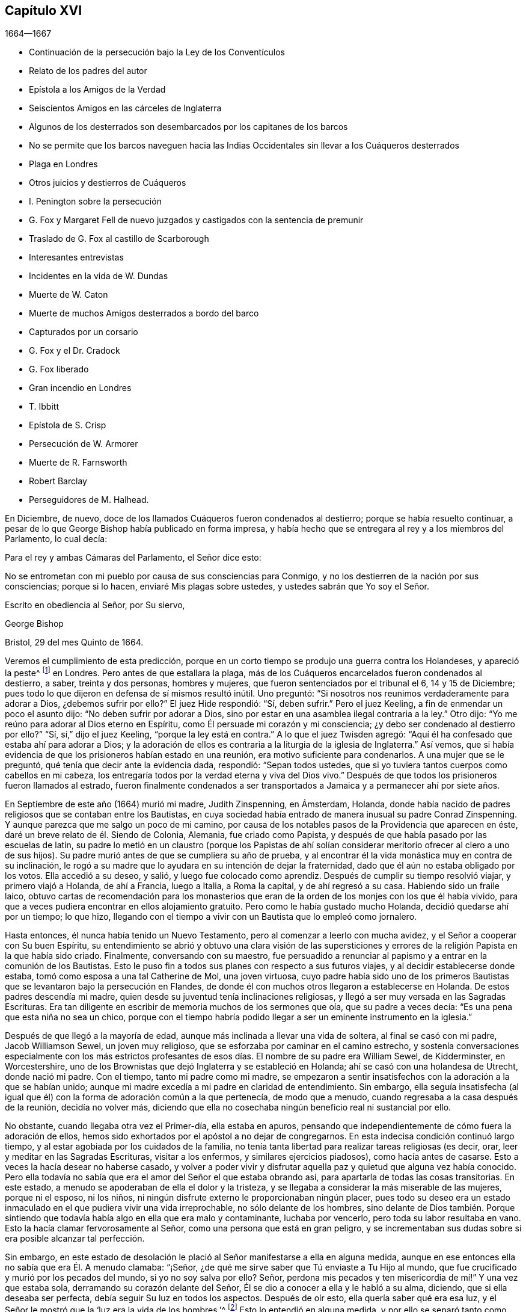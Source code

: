 == Capítulo XVI

[.section-date]
1664--1667

[.chapter-synopsis]
* Continuación de la persecución bajo la Ley de los Conventículos
* Relato de los padres del autor
* Epístola a los Amigos de la Verdad
* Seiscientos Amigos en las cárceles de Inglaterra
* Algunos de los desterrados son desembarcados por los capitanes de los barcos
* No se permite que los barcos naveguen hacia las Indias Occidentales sin llevar a los Cuáqueros desterrados
* Plaga en Londres
* Otros juicios y destierros de Cuáqueros
* I. Penington sobre la persecución
* G. Fox y Margaret Fell de nuevo juzgados y castigados con la sentencia de premunir
* Traslado de G. Fox al castillo de Scarborough
* Interesantes entrevistas
* Incidentes en la vida de W. Dundas
* Muerte de W. Caton
* Muerte de muchos Amigos desterrados a bordo del barco
* Capturados por un corsario
* G. Fox y el Dr. Cradock
* G. Fox liberado
* Gran incendio en Londres
* T. Ibbitt
* Epístola de S. Crisp
* Persecución de W. Armorer
* Muerte de R. Farnsworth
* Robert Barclay
* Perseguidores de M. Halhead.

En Diciembre, de nuevo, doce de los llamados Cuáqueros fueron condenados al destierro;
porque se había resuelto continuar,
a pesar de lo que George Bishop había publicado en forma impresa,
y había hecho que se entregara al rey y a los miembros del Parlamento, lo cual decía:

[.embedded-content-document.epistle]
--

[.salutation]
Para el rey y ambas Cámaras del Parlamento, el Señor dice esto:

No se entrometan con mi pueblo por causa de sus consciencias para Conmigo,
y no los destierren de la nación por sus consciencias; porque si lo hacen,
enviaré Mis plagas sobre ustedes, y ustedes sabrán que Yo soy el Señor.

[.signed-section-closing]
Escrito en obediencia al Señor, por Su siervo,

[.signed-section-signature]
George Bishop

[.signed-section-context-close]
Bristol, 29 del mes Quinto de 1664.

--

Veremos el cumplimiento de esta predicción,
porque en un corto tiempo se produjo una guerra contra los Holandeses,
y apareció la peste^
footnote:[La Gran Peste de 1665 fue el peor brote de peste bubónica en Inglaterra
desde la muerte negra de 1348. Se calcula que la peste mató a 100.000 personas,
casi una cuarta parte de la población de Londres, en 18 meses.]
en Londres.
Pero antes de que estallara la plaga,
más de los Cuáqueros encarcelados fueron condenados al destierro, a saber,
treinta y dos personas, hombres y mujeres, que fueron sentenciados por el tribunal el 6,
14 y 15 de Diciembre; pues todo lo que dijeron en defensa de sí mismos resultó inútil.
Uno preguntó: "`Si nosotros nos reunimos verdaderamente para adorar a Dios,
¿debemos sufrir por ello?`"
El juez Hide respondió: "`Sí, deben sufrir.`"
Pero el juez Keeling, a fin de enmendar un poco el asunto dijo:
"`No deben sufrir por adorar a Dios,
sino por estar en una asamblea ilegal contraria a la ley.`"
Otro dijo: "`Yo me reúno para adorar al Dios eterno en Espíritu,
como Él persuade mi corazón y mi consciencia;
¿y debo ser condenado al destierro por ello?`"
"`Sí, sí,`" dijo el juez Keeling, "`porque la ley está en contra.`"
A lo que el juez Twisden agregó:
"`Aquí él ha confesado que estaba ahí para adorar a Dios;
y la adoración de ellos es contraria a la liturgia de la iglesia de Inglaterra.`"
Así vemos, que si había evidencia de que los prisioneros habían estado en una reunión,
era motivo suficiente para condenarlos.
A una mujer que se le preguntó, qué tenía que decir ante la evidencia dada, respondió:
"`Sepan todos ustedes, que si yo tuviera tantos cuerpos como cabellos en mi cabeza,
los entregaría todos por la verdad eterna y viva del Dios vivo.`"
Después de que todos los prisioneros fueron llamados al estrado,
fueron finalmente condenados a ser transportados
a Jamaica y a permanecer ahí por siete años.

En Septiembre de este año (1664) murió mi madre, Judith Zinspenning, en Ámsterdam,
Holanda, donde había nacido de padres religiosos que se contaban entre los Bautistas,
en cuya sociedad había entrado de manera inusual su padre Conrad Zinspenning.
Y aunque parezca que me salgo un poco de mi camino,
por causa de los notables pasos de la Providencia que aparecen en éste,
daré un breve relato de él. Siendo de Colonia, Alemania, fue criado como Papista,
y después de que había pasado por las escuelas de latín,
su padre lo metió en un claustro (porque los Papistas de ahí solían
considerar meritorio ofrecer al clero a uno de sus hijos).
Su padre murió antes de que se cumpliera su año de prueba,
y al encontrar él la vida monástica muy en contra de su inclinación,
le rogó a su madre que lo ayudara en su intención de dejar la fraternidad,
dado que él aún no estaba obligado por los votos.
Ella accedió a su deseo, y salió, y luego fue colocado como aprendiz.
Después de cumplir su tiempo resolvió viajar, y primero viajó a Holanda,
de ahí a Francia, luego a Italia, a Roma la capital, y de ahí regresó a su casa.
Habiendo sido un fraile laico,
obtuvo cartas de recomendación para los monasterios que
eran de la orden de los monjes con los que él había vivido,
para que a veces pudiera encontrar en ellos alojamiento gratuito.
Pero como le había gustado mucho Holanda, decidió quedarse ahí por un tiempo;
lo que hizo, llegando con el tiempo a vivir con un Bautista que lo empleó como jornalero.

Hasta entonces, él nunca había tenido un Nuevo Testamento,
pero al comenzar a leerlo con mucha avidez, y el Señor a cooperar con Su buen Espíritu,
su entendimiento se abrió y obtuvo una clara visión de las supersticiones
y errores de la religión Papista en la que había sido criado.
Finalmente, conversando con su maestro,
fue persuadido a renunciar al papismo y a entrar en la comunión de los Bautistas.
Esto le puso fin a todos sus planes con respecto a sus futuros viajes,
y al decidir establecerse donde estaba, tomó como esposa a una tal Catherine de Mol,
una joven virtuosa,
cuyo padre había sido uno de los primeros Bautistas
que se levantaron bajo la persecución en Flandes,
de donde él con muchos otros llegaron a establecerse en Holanda.
De estos padres descendía mi madre,
quien desde su juventud tenía inclinaciones religiosas,
y llegó a ser muy versada en las Sagradas Escrituras.
Era tan diligente en escribir de memoria muchos de los sermones que oía,
que su padre a veces decía: "`Es una pena que esta niña no sea un chico,
porque con el tiempo habría podido llegar a ser un eminente instrumento en la iglesia.`"

Después de que llegó a la mayoría de edad,
aunque más inclinada a llevar una vida de soltera, al final se casó con mi padre,
Jacob Williamson Sewel, un joven muy religioso,
que se esforzaba por caminar en el camino estrecho,
y sostenía conversaciones especialmente con los más estrictos profesantes
de esos días. El nombre de su padre era William Sewel,
de Kidderminster, en Worcestershire,
uno de los Brownistas que dejó Inglaterra y se estableció en Holanda;
ahí se casó con una holandesa de Utrecht, donde nació mi padre.
Con el tiempo, tanto mi padre como mi madre,
se empezaron a sentir insatisfechos con la adoración a la que se habían unido;
aunque mi madre excedía a mi padre en claridad de entendimiento.
Sin embargo,
ella seguía insatisfecha (al igual que él) con la
forma de adoración común a la que pertenecía,
de modo que a menudo, cuando regresaba a la casa después de la reunión,
decidía no volver más,
diciendo que ella no cosechaba ningún beneficio real ni sustancial por ello.

No obstante, cuando llegaba otra vez el Primer-día, ella estaba en apuros,
pensando que independientemente de cómo fuera la adoración de ellos,
hemos sido exhortados por el apóstol a no dejar de congregarnos.
En esta indecisa condición continuó largo tiempo,
y al estar agobiada por los cuidados de la familia,
no tenía tanta libertad para realizar tareas religiosas (es decir, orar,
leer y meditar en las Sagradas Escrituras, visitar a los enfermos,
y similares ejercicios piadosos), como hacía antes de casarse.
Esto a veces la hacía desear no haberse casado,
y volver a poder vivir y disfrutar aquella paz y quietud que alguna vez había conocido.
Pero ella todavía no sabía que era el amor del Señor el que estaba obrando así,
para apartarla de todas las cosas transitorias.
En este estado, a menudo se apoderaban de ella el dolor y la tristeza,
y se llegaba a considerar la más miserable de las mujeres, porque ni el esposo,
ni los niños, ni ningún disfrute externo le proporcionaban ningún placer,
pues todo su deseo era un estado inmaculado en el que pudiera vivir una vida irreprochable,
no sólo delante de los hombres,
sino delante de Dios también. Porque sintiendo que
todavía había algo en ella que era malo y contaminante,
luchaba por vencerlo, pero toda su labor resultaba en vano.
Esto la hacía clamar fervorosamente al Señor, como una persona que está en gran peligro,
y se incrementaban sus dudas sobre si era posible alcanzar tal perfección.

Sin embargo,
en este estado de desolación le plació al Señor manifestarse a ella en alguna medida,
aunque en ese entonces ella no sabía que era Él. A menudo clamaba: "`¡Señor,
¿de qué me sirve saber que Tú enviaste a Tu Hijo al mundo,
que fue crucificado y murió por los pecados del mundo, si yo no soy salva por ello?
Señor, perdona mis pecados y ten misericordia de mí!`" Y una vez que estaba sola,
derramando su corazón delante del Señor, Él se dio a conocer a ella y le habló a su alma,
diciendo, que si ella deseaba ser perfecta, debía seguir Su luz en todos los aspectos.
Después de oír esto, ella quería saber qué era esa luz,
y el Señor le mostró que la '`luz era la vida de los hombres.`'^
footnote:[Juan 1:4]
Esto lo entendió en alguna medida,
y por ello se separó tanto como convenientemente podía de la interacción con otros,
esforzándose por vivir más retiradamente.
Por este tiempo,
oyó al Dr. Galenus Abrahams (un eminente maestro
Bautista) predicar sobre la parábola del sembrador,
y lo que él dijo con respecto a la buena tierra,
y que la tierra debía ser acondicionada por la obra del Señor, la afectó tanto,
que decidió descansar de su propia labor,
y dejó de frecuentar las asambleas de los Bautistas.

En este estado de retiro continuó un buen tiempo,
y finalmente fue a oír a William Ames predicar;
él declaró que la luz de Cristo era el verdadero maestro,
y eso concordó con lo que las manifestaciones directas
del Señor ya le habían dado a conocer internamente.
Así llegó a estar completamente convencida,
de que esta era la verdad que por tanto tiempo había deseado conocer,
y vio claramente que su deber era renunciar a todo y no retener nada;
porque ya había visto que si quería ser discípula de Cristo, debía abandonarlo todo,
incluso su propio yo.
Y aunque el temor a la cruz era un gran impedimento para ella, se rindió en obediencia,
y pronto vio que sus actuaciones anteriores habían sido defectuosas,
y luego todos los fallos anteriores le llegaron claramente a la memoria.
Esto le causó tristeza, pero oraba al Señor de día y de noche; y entonces,
Él manifestó Su poder por el que fue sacada de las tinieblas
y de la esclavitud en la que había estado cautiva.
Ella le suplicaba al Señor que las cosas no fueran como antes, a saber,
que a veces tenía un gran celo y a veces una gran frialdad de nuevo;
sino que pudiera continuar con espíritu ferviente.
Después de un largo tiempo de lamento, el Señor le manifestó Su bondad,
mediante la cual fue vivificada y refrescada; y por medio de los juicios del Señor,
todo fue minuciosamente escudriñado y nada pudo ser escondido;
fue hecha una separación entre lo precioso y lo vil, y la muerte pasó sobre todo.
Pero separarse de su propia sabiduría y abandonar sus grandes logros,
no fue una cruz pequeña. Sin embargo, estuvo dispuesta a llevarla,
aunque se levantaron muchas violentas tempestades para arrastrarla
(si era posible) de la estrecha adhesión al Amado de su alma.

No obstante, no se apresuró a imitar a ningún hombre;
pues cuando mi padre fue convencido de la verdad predicada por W. Ames y W. Caton,
pronto dejó la forma común de saludo,
y a veces trataba de convencerla con argumentos para que hiciera lo mismo,
pero ella le decía, que si abandonar la costumbre era algo que el Señor demandaba,
ella creía que Él se lo mostraría a Su debido tiempo,
porque ella se había entregado a seguir Sus requerimientos.
Y como ella continuó con celo y fidelidad,
le plació a Él después de la muerte de mi padre, darle un testimonio público,
y llegó a estar notablemente dotada;
pues sus habilidades naturales superaban las cualidades ordinarias de su género.
Y conforme se santificaba más por el Espíritu del Señor,
no podía sino causar buenos efectos,
de modo que llegó a ser muy visitada y buscada por profesantes, e incluso,
los hombres de la Quinta Monarquía aplaudían sus sinceras amonestaciones.
Pero ella estaba por encima de las adulaciones y las pisoteaba.
En realidad, era tan estimada,
que recuerdo una vez que se sintió movida a visitar a los universitarios en su reunión,
y después de que uno de ellos terminó de hablar,
se puso de pie y dijo que ella tenía algo en su mente que decirles a manera de
exhortación. Pero sabiendo que no les permitían a las mujeres hablar entre ellos,
no quiso entrometerse bruscamente, sino que les pidió permiso,
y se lo concedieron de buena gana, y unos de sus principales oradores le dijo:
"`Es verdad, amiga, no les permitimos a las mujeres hablar en la iglesia, sin embargo,
te tenemos tanto respeto, que te concedemos la libertad de hablar.`"
Entonces, descargó su consciencia delante de ellos,
habiendo frecuentado con anterioridad esa asamblea.
Y cuando terminó de hablar, no recuerdo que nadie la contradijera,
sino que uno de los oradores terminó la reunión con una oración.

Antes de ese momento,
ella había escrito y publicado un pequeño libro a los de su antigua sociedad,
el cual tituló, [.book-title]#Serious Reproof of the Flemish Baptists#^
footnote:[Seria Reprensión a los Bautistas de Flandes.],
en el que trataba muy claramente con ellos y les mostraba cómo habían apostatado.
También escribió algunos otros tratados, todavía impresos,
y era muy amada y muy estimada por sus amigos ingleses,
como se desprende de varias cartas que le escribieron desde Inglaterra.
Los de su propia nación a menudo acudían a ella en busca de instrucción,
ya que tenía tanta experiencia en el camino del Señor,
que era capaz de decir una palabra oportuna para diversas condiciones.
Visitó muchas veces las reuniones en Alkmaar, Haarlem y Rotterdam,
y sus amigos la invitaban con frecuencia a ir y edificarlos con su don.
También escribió muchas cartas para la edificación y amonestación de personas en particular,
y algunas epístolas para la iglesia.
Pero le plació al Señor tomarla para Sí, temprano.
Cuando se enfermó, pronto tuvo la sensación de que era probable que no se recuperara,
por tanto,
me habló mucho en privado y me puso al corriente
de varias cosas que tenían que ver conmigo,
y con sus bienes externos.
La noche antes de su partida,
me llamó al lado de su cama y me exhortó muy fervientemente
a apartarme del mal y temer al Señor;
lo cual, por la misericordia de Dios,
con el tiempo causó una muy profunda impresión en mi mente,
por lo que todavía encuentro razones para bendecir el nombre
del Señor por haber sido hijo de tan excelente madre.
Temprano a la mañana siguiente, cuando sintió que se aproximaba la muerte,
hizo que me levantara de mi cama,
y me envió a buscar a su hermano y a William Caton para que vinieran a verla,
y al regresar,
escasamente había pasado un cuarto de hora cuando partió de esta vida y durmió en paz.

Para dar un pequeño ejemplo de su verdadero celo a Dios,
insertaré aquí la siguiente epístola que les escribió a sus amigos,
para despertar la mente pura en ellos.

[.embedded-content-document.epistle]
--

[.letter-heading]
Epístola a los Amigos de la Iglesia

Gracia y paz sean multiplicadas entre ustedes, mis queridos y muy amados Amigos,
quienes han recibido la bendición de Dios el Padre celestial en Cristo Jesús,
el Señor de gloria, quien por Su indescriptible amor y Su inmutable luz,
los ha sacado de toda adoración imaginaria y llevado a conocer en medida,
Al que era desde el principio.
Queridos Amigos, manténganse en la luz con la que son alumbrados,
y en el conocimiento de Dios que cada uno ha recibido para sí mismo;
velando contra la seducción de Satanás, para que sus ojos se mantengan abiertos,
y no prevalezca el engaño en ninguno de ustedes,
por el que se pierde la verdad y se oscurece el brillo del Señor.

Aunque joven, les escribo estas cosas en el verdadero amor,
como alguien que tiene cuidado de ustedes.
El Señor sabe cuán a menudo están ustedes en mi memoria,
deseando que no sólo conozcan la verdad, sino que sean testigos vivos de ella.
Porque conociendo lo preciosa que es,
no puedo sino desear que otros también participen de ella.
Por tanto, trabajen por ella, mis Amigos,
para que cuando el Señor venga y arregle cuentas con ustedes,
cada uno sea hallado fiel según lo que ha recibido.
Porque este es el talento que el Señor ha dado, es decir,
el conocimiento del que es verdadero y que recompensa a cada uno según sus obras.
Pero el siervo negligente y perezoso dijo que su Señor era un amo duro,
y que recogía donde no había sembrado; esa fue su condenación, pues el Señor le dijo:
"`Tú sabías que yo era un hombre severo; ¿por qué, entonces,
no pusiste mi dinero en el banco, para que al regresar yo,
hubiera podido recogerlo con intereses?`"

Tengan en cuenta estas cosas, mis amados Amigos, ustedes que tienen oído para oír,
y busquen el significado de esta parábola en ustedes mismos.
Porque todos hemos recibido talentos, algunos más, otros menos.
Por tanto, que cada uno sea fiel al Señor según lo que ha recibido;
porque yo en verdad creo, que algunos de ustedes han recibido cinco talentos.
Sólo hay que considerar debidamente y ver en la luz del Señor,
el conocimiento que han tenido del Dios eterno, más allá del de muchos otros.
¿Cuántas veces se ha aparecido el Señor y se ha manifestado claramente?
¿Cuán abundantemente ha dado a conocer en sus corazones
que Él es digno de ser temido y servido?
En verdad, este es un talento grande y de peso,
y por eso el Señor puede decir con justicia:
'`¿Qué más habría podido hacer Yo por Mi viña?`' Oh, mis Amigos, y además de todo esto,
Él ha hecho que Su luz eterna brille en nuestros corazones,
por la que hemos visto los caminos corruptos del
mundo y las sendas que conducen a la muerte.
Esto, digo yo, nos lo ha mostrado el Señor por Su luz eterna.
¡Gloria y alabanzas sean dadas a nuestro Dios para siempre!

Queridos Amigos, continúen en esta luz en la que han comenzado;
porque puedo dar testimonio del Señor,
de que Su amor ha sido abundantemente derramado sobre nosotros, sin acepción de personas.
Porque los que Le temen y obran justicia son aceptables para Él;
y Él hace que Su verdad se manifieste entre nosotros,
y que Su paz y Su misericordia descansen sobre nosotros.
Es cierto que Satanás no cesa en sus intentos de dispersarnos
y de sembrar dudas e incredulidad en nuestros corazones;
pero al mantenernos cerca del Señor somos preservados de sus trampas;
y feliz aquel que ha encontrado un lugar donde es libre de las tempestades.
Pero antes de encontrar ese lugar seguro,
hay muchas rocas escondidas que pueden ser fácilmente golpeadas,
que no son desconocidas para mí,
y por eso tengo verdadera compasión por todos los que no las han pasado con seguridad;
porque cualquiera de estas rocas puede resultar en un naufragio.

Sin embargo,
en todo este peligro hay algo en lo que podemos descansar
con seguridad y en lo que podemos confiar,
algo que es como un faro; a saber, la luz que brilla en nuestros corazones,
aunque a veces no sea más que una chispa,
y tan pequeña en comparación con las múltiples seducciones del enemigo,
que apenas se puede discernir.
Aquí, entonces, se experimenta una cantidad no pequeña de dolor y angustia;
aquí todas las misericordias del Señor (que anteriormente disfrutamos
en abundancia) son cuestionadas y puestas en duda;
aquí hay peligro, y sin embargo, hay certeza; porque al no pecar,
el faro puede ser seguido, y al descansar en una verdadera esperanza de ser salvados,
somos preservados en la tempestad.
Escribo estas cosas para información de los que están
viajando hacia esa ciudad que tiene fundamentos,
y cuyo arquitecto y constructor es Dios.
Hacia estos se extiende mi amor,
y mi deseo ante el Señor por ellos es que sean guardados
por Su poder y que permanezcan firmes en Su venida.

Queridos Amigos, mantengan sus reuniones en el temor del Señor,
y cuiden que sus mentes no sean arrastradas en pos de palabras externas;
sino permanezcan crucificados a eso que desea refrescamiento de afuera.
Y si en algún momento sienten muy poco refrescamiento,
no dejen entrar en sus corazones que el Señor no se interesa por ustedes,
sino vuélvanse al interior y céntrense en Su luz pura, y permanezcan quietos en ella.
Entonces,
tal vez encuentren la causa por la que la presencia del Señor se ha alejado por un tiempo,
y al quitar la causa, vuelvan a disfrutar del Señor para gran consuelo de ustedes.

Que el Dios Todopoderoso los guarde a todos por medio de Su poder,
para que no haya entre ustedes ninguna contienda o discordia, y puedan crecer en amor,
y de ese modo, se vean obligados a llevar las cargas los unos de los otros.
No dejen que las cosas transitorias estorben sus corazones, sino ríndanse al Señor;
porque a lo que hemos sido llamados,
no puede compararse con lo que es transitorio o perecedero.
En verdad, la parte más gloriosa de este mundo no es más que vanidad de vanidades.
¡Oh, mis Amigos, que ninguno se vea obstaculizado por algún impedimento,
de entrar en el reino de los cielos, sino esfuércense por entrar por la puerta estrecha!
Cada uno de ustedes escudriñe su propio corazón con la luz con la que han sido alumbrados,
la cual les manifestará sus verdaderos estados; y al permanecer en ella,
multiplicará la paz en ustedes y la encontrarán ser su propio maestro,
como han experimentado todos los que han buscado al Señor con todo su corazón.

Que el Dios de toda misericordia, el único inmortal,
los guarde a ustedes y a nosotros juntos hasta el fin,
para que en estos tiempos peligrosos podamos permanecer
firmes para la gloria de Su gran nombre.
Oh, Amigos,
mantengan lejos toda astucia y no entren rápidamente en
conversaciones con los que están fuera de la verdad,
porque ellos hablan en sus propias voluntades y son astutos,
y al no experimentar freno en sus mentes, atrapan al simple e inocente.
Más bien, manténganse en la luz en la que pueden ver sus sutilezas, porque entonces,
aunque no tengan una sola palabra para defenderse, permanecerán por encima de ellos.

Esto es escrito en amor a ustedes, de una planta joven,
según el don recibido del Señor. Mi saludo es para todos ustedes en la luz de la verdad.

[.signed-section-signature]
Judith Zinspenning.

--

En el año 1664,
salió impreso un pequeño libro dirigido al rey y a ambas cámaras del Parlamento,
en el que no sólo se exponía la violenta persecución que tenía lugar en casi todo Inglaterra,
con los nombres de las personas, lugares y casos (que por cierto,
eran deplorables y algunos sangrientos), sino que también se mostraba que en ese momento,
había más de seiscientas personas del pueblo llamado Cuáqueros en prisión,
simplemente por causa de la religión.

En el mes llamado Enero del año 1665, treinta y seis de dicha persuasión,
entre ellos ocho mujeres, fueron condenados a ser transportados a Jamaica.
El jurado,
que no estaba tan dispuesto a declarar a los prisioneros culpables como deseaba el tribunal,
fueron persuadidos sin embargo, por las amenazas del juez Keeling,
el registrador Wild y el escandaloso Richard Brown, a hacer lo que se les exigía.

Los días 18 y 22 del siguiente mes,
treinta y cuatro del mencionado pueblo fueron sentenciados a ser transportados a Jamaica,
y cinco a Bridewell.
Paso por alto los detalles de sus juicios, para evitar la redundancia.
Los que fueron juzgados el día 18 fueron sentenciados por el juez Wharton,
y los del día 22 por el juez Windham.
Una tal Anne Blow,
declarando que por el temor del Señor que estaba en su corazón
no se atrevía a conformarse a algo que fuera injusto,
el juez Windham replicó: "`Anne Blow,
te mostraré tanto favor como el tribunal te lo permita,
si dices que no irás más a esa reunión sediciosa,`" refiriéndose a la de Bull and Mouth.
A esto ella respondió: "`¿Quieren que peque contra Dios en mi propia consciencia?
Si yo fuera puesta en libertad hoy, y el Señor me lo exigiera,
iría a Bull and Mouth mañana.`"

Con respecto a un tal John Gibson,
el mencionado juez le habló al jurado de la siguiente manera: "`Caballeros,
si bien es cierto, como dice Gibson,
no se puede probar que ellos estuvieran haciendo algún mal en Bull and Mouth,
aun así fue una transgresión que se reunieran ahí,
porque con el paso del tiempo se podría hacer mal en dichas reuniones.
Por eso se dictó esta ley para impedirlas.`"
De esta manera,
podemos ver con que colores engañosos encubrían los perseguidores sus acciones.
Encuentro entre mis papeles una carta de John Furly
y Walters Miers (a quienes conocí bien),
en la que se menciona que algunos miembros del jurado,
por negarse a dar el veredicto que se les exigía,
fueron multados con una gran suma y enviados a prisión hasta que la pagaran.

Habiendo dicho mucho de sus sentencias,
ha llegado el momento de hablar de las ejecuciones de estas.

Algunas de las personas sentenciadas al destierro se enfermaron y murieron en prisión;
algunas se convirtieron en apóstatas,
y algunas fueron redimidas por parientes que no eran Cuáqueros.
Sin embargo, un considerable número, aunque con gran pena,
fue llevado a bordo de un barco para ser transportado a las Indias Occidentales.
Ya hemos visto cómo los que fueron sentenciados en Hertford por el juez Orlando Bridgman,
regresaron a casa tras haber sido puestos en tierra por el capitán del barco.
No mucho después de esto, tres de los amigos de estos,
estando a bordo del barco llamado _The Many-Fortune_ de Bristol,
también fueron puestos en tierra con un certificado del capitán del barco,
firmado por él y siete de sus hombres,
en el que declaraban que Dios les había hablado (por así decirlo) en sus corazones:
"`Maldito el hombre que separa a esposo y esposa, y oprime al pueblo de Dios,
porque muchas plagas vendrán sobre él.`"

Pero los primeros de los llamados Cuáqueros que realmente probaron el destierro fueron,
Edward Brush y James Harding,
quienes fueron desterrado no sólo de Londres (donde como ciudadanos
tenían tanto derecho a vivir como los principales magistrados),
sino también de sus condados natales,
en contra del derecho de un ciudadano inglés. Estos dos hombres,
junto con un tal Robert Hays,
el 24 del mes llamado Marzo fueron sacados temprano
en la mañana de la prisión de Newgate en Londres,
y llevados a las escaleras de Blackfriars,
donde fueron puestos en un bote y transportados a Gravesend,
y ahí colocados a bordo de un barco.
Apenas se les había dado aviso a estos prisioneros; y Robert Hays que no se sentía bien,
no había comido nada antes de llegar a Gravesend, y dado que esa mañana estaba muy fría,
cayó enfermo en el barco de una enfermedad tan grave que murió por ella,
y su cadáver fue llevado a Londres y sepultado ahí.
Los otros dos hombres fueron llevados a Jamaica,
donde, por la providencia de Dios, con el tiempo les fue bien,
y Edward Brush vivió para regresar a Inglaterra.
No obstante, fue notable, que no mucho después de que estas personas fueran desterradas,
estalló una gran pestilencia en Londres, que comenzó en una casa en Bearbinder-lane,
al lado de la casa donde vivía el mencionado Edward.
Algunos pensaron que esto era digno de ser mencionado,
ya que esa casa fue la primera en ser cerrada por causa de la plaga.

Con los otros prisioneros tuvieron más problemas y molestias,
porque no se encontraban capitanes que estuvieran dispuestos a llevarlos.
Por tanto, se les impuso una restricción a todos los comerciantes,
con la orden de que ninguno podía ir río abajo sin tener un pase del Almirante,
y dicho pase no se lo darían a ningún capitán que se dirigiera a las Indias Occidentales,
si no prometía llevar algunos Cuáqueros junto con él al lugar de su destierro.
Cualquier cosa que hayan dicho los capitanes contra esto,
indicando que había una ley según la cual ningún ciudadano inglés
podía ser llevado fuera de su país natal en contra de su voluntad,
fue en vano.
Finalmente, consiguieron, por la fuerza, que uno cumpliera lo que se habían propuesto,
y el día 18 del mes llamado Abril,
siete personas que habían sido sentenciadas al destierro fueron
llevadas de la prisión de Newgate a las escaleras de Blackfriars,
y de ahí a Gravesend en un bote.
Mientras tanto, la peste se acrecentaba en Londres, y no muchos después, el juez Hide,
que había sido muy activo en la persecución, fue, junto con muchos otros,
repentinamente retirado de esta vida.
Después de haber sido visto por la mañana en Westminster,
en cuanto a su apariencia exterior, en buen estado de salud,
se dijo que esa misma tarde había sido hallado muerto en su recámara;
siendo citado a comparecer y a dar cuenta de sus actos delante
de un Tribunal superior a todos los que él había presidido.

Pero a pesar de este azote del cielo, el destierro aún no había llegado a su fin.
Como se ha dicho, primero tres personas, luego siete, y luego,
el 16 del mes llamado Mayo,
ocho más fueron llevadas río abajo a Gravesend y puestas a bordo de un barco.
Pero así como se incrementaba el número de los que
eran transportados más allá de los mares,
también se incrementaba el número de los que morían por la pestilencia.
Sin embargo, finalmente se encontró a un capitán de barco que dijo, según lo informado,
que él no dudaría en transportar a nadie, así fuera a uno de sus más cercanos parientes.
Entonces se llegó a un acuerdo con él para que subiera
a su barco entre cincuenta y sesenta Cuáqueros,
y los llevara a las Indias Occidentales.
Así, pues, fueron llevados a la orilla en grupos de ocho o diez, y con botes o barcazas,
los transportaron al barco que estaba anclado en el Támesis, en Bugbey`'s-hole,
un poco más allá de Greenwich.
Muchos de estos prisioneros, entre quienes había varias mujeres,
no se mostraron dispuestos a subir al barco,
para que no pareciera que contribuían con su propio transporte,
por lo que tuvieron que izarlos con aparejos.
Como los marineros se mostraron reacios a hacer ese trabajo,
y dijeron que si se hubiera tratado de los bienes de un
comerciante no habrían tenido reparos en izarlos así,
los oficiales se apoderaron de los aparejos y dijeron: "`Ellos son bienes del rey.`"
Esto sucedió el 20 del mes llamado Julio, y el 4 del siguiente mes, cuando,
según la cuenta de mortalidad,
habían muerto tres mil cuarenta personas en una semana por causa de la peste,
el resto de los prisioneros desterrados fue llevado por soldados al mencionado barco,
en el que entonces había cincuenta y cinco Cuáqueros desterrados,
y entre ellos dieciocho mujeres.
Pero algo adverso impidió que este barco se hiciera a la mar,
y cuando se descubrió que la peste había llegado al barco,
la que rápidamente le quitó la vida a muchos de los prisioneros,
el resto fue liberado del destierro.

Sin embargo, aunque la peste se intensificó aún más en Londres,
y había estallado una guerra entre Inglaterra y Holanda,
el fuego de la persecución continuó ardiendo,
y no dejaron de perturbar las reuniones de los llamados
Cuáqueros y de encarcelar a muchos de ellos.
En realidad,
algunos de estos perseguidores estaban tan endurecidos y eran tan implacables,
que cuando en una semana murieron más de cuatro mil personas en Londres,
dijeron que la única manera de detener la plaga era sacando del país a los Cuáqueros.

En Setiembre,
algunas de las reuniones de este pueblo continuaron siendo perturbadas en Londres,
aunque el número de muertos en una semana había ascendido a más de siete mil.
A los que intentaban reunirse en Bull and Mouth se les impedía entrar a su casa de reunión,
pero al reunirse en la calle, no se les molestaba,
porque para entonces se había levantado cierto temor entre la gente común,
y muchos estaban descontentos porque los comerciantes ganaban poco dinero.
Por otro lado, la ciudad llegó a estar tan vacía,
que la hierba empezó a crecer en las calles que una vez habían estado llenas de personas,
y se veían pocas ir y venir.
Así, pues, la ciudad se convirtió en un desierto, y la miseria era tan grande,
que se creía que algunos habían muerto por falta de atención.

Fue por esta época que Samuel Fisher murió piadosamente en prisión.
Primero había estado encarcelado en la prisión de Newgate,
en Londres, y desde principios del año 1663 hasta este momento en Southwark,
aproximadamente un año y medio.

Se cuenta, que en una ocasión durante el tiempo de esta gran mortalidad,
el rey preguntó si alguno de los Cuáqueros había muerto por la plaga.
Y como se le dijo que sí, pareció menospreciar la enfermedad y luego concluir,
que no se podía considerar que era un juicio o plaga sobre sus perseguidores.
Pero de seguro, sus capellanes podrían haberle hecho recordar aquel dicho de Salomón:
"`Un mismo suceso ocurre al justo y al impío;`"^
footnote:[Eclesiastés 9:2]
y este dicho de Job: "`Al perfecto y al impío él los consume;`"^
footnote:[Job 9:22]
y también el del profeta: "`...de delante de la aflicción es quitado el justo.`"^
footnote:[Isaías 57:1]

Los viajes por el país se detuvieron entonces,
lo que hizo que algunas personas fueran con botes a lo largo de la costa,
y bajaran a tierra donde quisieran.
Así hizo Stephen Crisp, quien llegó a York por este tiempo,
donde el duque de York estaba entonces con muchos de los grandes.
Por este tiempo llegaron a Londres Alexander Parker y George Whitehead,
donde realizaron un buen servicio predicando la verdad.

Por esta época se prendieron grandes fuegos en las calles con la
intención de purificar el aire contaminado por la peste,
pero no se encontró ningún alivio,
porque a finales de Septiembre murieron en Londres más de ocho mil personas en una semana,
como recuerdo haber visto en uno de los reportes de mortalidad de ese momento.
Mientras tanto,
el barco en el que se encontraban los prisioneros desterrados no podía zarpar,
sino que continuaba en el río como blanco de las
miradas de todos los barcos que pasaban por ahí,
pues el capitán estaba encarcelado por deudas.

Entonces, la predicción de George Bishop se cumplió,
porque las plagas del Señor cayeron tan pesadamente sobre los perseguidores,
que su afán por desterrar a los Cuáqueros y enviarlos lejos, empezó a disminuir.
El mismo George Bishop, a mediados del verano,
les escribió una carta a sus amigos desde la prisión de Bristol,
exhortándolos a permanecer firmes, y prediciéndoles que si llegaban a ser desterrados,
Dios les daría gracia ante los ojos de aquellos entre quienes fueran enviados,
si continuaban sujetos a Él; y que cuando Él los hubiera probado,
los volvería a traer a su país de nacimiento y nadie los desarraigaría.
También dijo que el Señor visitaría a sus enemigos con espada y pestilencia,
y los golpearía con terror, etc.
Esta no es más que una mención de lo que escribió en detalle.

G+++.+++ Fox el joven,
también había publicado un pequeño libro en el año 1661
(del que se han hecho algunas pequeñas menciones antes),
en el que hacía lamentación por Inglaterra,
por los juicios que estaban por venir sobre sus habitantes
por su maldad y persecución. Decía,
entre otras cosas, que el Señor le había hablado con respecto a los habitantes:
"`El pueblo es demasiado, el pueblo es demasiado.
Lo voy a reducir, lo voy a reducir.`"
Además de esto, que el Espíritu del Señor le había señalado que un desbordante azote, sí,
que un juicio sumamente grande y terrible estaba por venir sobre la tierra,
y que muchos caerían en él y serían llevados.
Y que este decreto del Señor era tan firme,
que aunque algunos de los hijos del Señor y profetas
aparecieran y se colocaran en la brecha,
Su decreto no sería alterado.
Esto y mucho más escribió muy claramente,
y aunque él hacía mucho tiempo que había muerto,
este documento fue reimpreso para mostrarles a los
habitantes cuán fielmente habían sido advertidos.

Lo que Isaac Penington, estando prisionero,
les escribió al rey y al Parlamento sobre este tiempo, y publicó en forma impresa,
fue también muy notable, expresándolo con mansedumbre Cristiana para disuadirlos,
si era posible, de continuar con la maliciosa obra de persecución. En este documento,
que contiene algunas preguntas, entre muchas expresiones de peso,
encuentro las siguientes:

[.embedded-content-document.epistle]
--

A pesar de haber hecho todo lo que han podido, es decir,
de haber promulgado leyes tan fuertes como han podido,
y de ponerlas en ejecución de la manera más estricta posible;
una noche del Señor puede ponerle fin a la controversia,
y mostrar si nosotros agradamos al Señor en obediencia a Él,
o ustedes Le agradan haciendo leyes contra nosotros
por nuestra fidelidad y obediencia a Él.

Si ustedes equivocan su obra y malinterpretan la providencia de Dios,
y erran en el corazón sobre lo que causa Su desagrado; y de ese modo,
por un error de juicio se colocan en oposición contra Él,
y replantan lo que Él no desea que crezca, y arrancan las plantas de Su plantación,
¿acaso no provocan así al Señor para que extienda Su brazo contra ustedes?
Nosotros somos pobres gusanos.
¡Ay, si sólo tuvieran que lidiar con nosotros, no seríamos nada en sus manos!
Pero si Su fuerza está detrás de nosotros, resultaremos una piedra muy pesada,
y encontrarán que es muy difícil sacarnos del lugar donde Dios nos ha puesto.
Y sería feliz para ustedes, si en lugar de perseguirnos,
fueran persuadidos a esperar el mismo engendramiento
de Su Espíritu que nosotros hemos sentido,
fuera de la naturaleza terrenal y dentro de Su vida y naturaleza,
y luego aprendieran de Él a gobernar en este.
Entonces,
sí que podrían ser establecidos y librados del peligro de las sacudidas
y vuelcos que Dios está apresurando sobre la tierra.

Ahora bien,
debido a que ustedes son capaces de pensar que escribo estas cosas por mi propio bien,
y por el bien de mis amigos y compañeros en la verdad de Dios,
con el fin de escapar de los sufrimientos y severidad
que probablemente padeceremos por parte de ustedes,
y que no lo hago principalmente y sobre todo por el bien de ustedes,
para que no traigan la ira de Dios y la miseria sobre sus
almas y cuerpos--para evitar este error añadiré lo que sigue.
En efecto, no es esa la intención de mi corazón; porque por mucho tiempo he esperado,
y sigo esperando, esa copa de aflicción y persecución externas de parte de ustedes,
y mi corazón está tranquilo y satisfecho con ella,
sabiendo que el Señor traerá gloria a Su nombre y bien para nosotros a partir de ella.
Pero estoy seguro de que no es bueno para ustedes
afligirnos por lo que el Señor requiere de nosotros,
y en lo que nos acepta; y descubrirán que es la obra más amarga que jamás hayan hecho,
y al final, desearán que el Señor no les hubiera dado nunca este día de prosperidad,
en lugar de haberles permitido que hicieran uso de él de esta manera.
Ahora, para que puedan ver más claramente el temperamento de mi espíritu,
y cómo está mi corazón en este asunto,
les mostraré un poco mi fe y mi esperanza al respecto con los siguientes detalles:

Primero, estoy seguro en mi corazón y en mi alma que este menospreciado pueblo,
llamado Cuáqueros, ha sido engendrado por el Señor en Su propia vida y naturaleza.
De hecho, si yo no hubiera visto el poder de Dios en ellos,
y no hubiera recibido del Señor un incuestionable testimonio con respecto a ellos,
nunca los habría mirado; porque, por lo demás, eran muy despreciables ante mis ojos.
Y no puedo sino testificar con respecto a ellos,
que he hallado la vida de Dios en mí reconociéndolos,
y que eso que Dios ha engendrado en mi corazón ha
sido refrescado por el poder de la vida en ellos.
Y nadie más que el Señor conoce la belleza y excelencia
de gloria que Él ha escondido bajo esta muy baja apariencia.

Segundo, el Señor los ha preservado hasta ahora contra las grandes oposiciones,
y todavía puede preservarlos.
Hasta ahora, ningún poder ha podido vencerlos,
sino que han permanecido por el cuidado del Señor y Su tierna misericordia;
y los diversos poderes que los han perseguido, han caído uno tras otro.

Tercero,
yo mismo he experimentado la bondad del Señor y Su
preservación en mi sufrimiento con ellos,
por el testimonio de Su verdad, quien hizo que mis ataduras me resultaran agradables,
y que mi repugnante prisión (que era suficiente para haber destruido mi
débil y tiernamente educada naturaleza) fuera un lugar de placer y deleite,
donde era consolado por mi Dios noche y día, y llenado con oraciones por Su pueblo,
así como de amor y oraciones por los que habían sido el medio de
afligirme externamente a mí y a otros por motivos del Señor.

Cuarto, no tengo dudas en mi corazón de que el Señor nos librará. La fuerza del hombre,
la determinación del hombre no es nada ante mis ojos
comparada con el Señor. El Señor salva según Su deseo,
a aquel a quien Él ama.
Ha comenzado Él a romper nuestras ataduras y a librarnos,
¿y vamos a desconfiar ahora de Él? ¿Estamos en una peor condición que la de Israel,
cuando el mar estaba delante de ellos, las montañas a cada lado,
y los egipcios persiguiéndolos detrás? Es cierto que quien mira con ojos de hombre,
no puede ver ningún motivo de esperanza, ni siquiera una posibilidad de liberación;
pero para el ojo de la fe, ahora está más cerca que cuando Él comenzó a liberar.

Quinto, el Señor se deleita y se glorifica liberando a Su pueblo,
cuando al ojo del hombre le parece imposible.
Es entonces cuando se deleita extendiendo Su brazo, cuando nadie más puede ayudar.
Es entonces cuando le complace tratar con los enemigos de Su verdad y de Su pueblo,
cuando se levantan por encima del temor de Él,
y están listos a decir en sus corazones con respecto a Su pueblo:
"`Ya están en nuestras manos, ¿quién podrá librarlos?`"

Bien, si no fuera por el amor que les profeso y por lástima a
lo que ciertamente les sucederá si continúan por este camino,
podría decir en el gozo de mi corazón,
y en la consciencia de la buena voluntad de mi Dios hacia nosotros,
quien permite que sucedan estas cosas: Continúen,
pruébenlo con el Espíritu del Señor. Vengan con sus leyes, prisiones,
despojo de nuestros bienes, destierros y muerte, y vean si lo pueden llevar a cabo.
Porque no salimos contra ustedes en nuestras propias voluntades,
o en alguna enemistad contra sus personas o gobiernos,
o con alguna terquedad o espíritu recalcitrante;
sino con la naturaleza del cordero en la que el Señor nuestro Dios nos ha engendrado,
y que es enseñada y capacitada por Él tanto para hacer Su voluntad,
como para sufrir por causa de Su nombre.
Y si no podemos vencerlos así, es decir, en paciencia de espíritu y amor hacia ustedes;
y si el Señor nuestro Dios se complace en no comparecer por nosotros,
nos contentamos con ser vencidos por ustedes.
¡Qué se haga la voluntad del Señor, dice mi alma!

--

El autor termina con una posdata que contiene una seria exhortación a abandonar el mal.
Además de este,
publicó otro documento en el que les planteaba al rey y a ambas cámaras del Parlamento:
Si las leyes hechas por el hombre, en equidad,
debían extenderse más allá del poder de obediencia del hombre;
y si no era cruel requerir obediencia en aquellos casos en los
que la parte no tenía la capacidad en ella de obedecer.
Y para explicar un poco más esto dijo:
"`En las cosas concernientes a la adoración a Dios,
en la que el hombre es limitado por Dios mismo,
tanto en qué adoración realizará y de qué adoración se abstendrá,
aquí no se le da la libertad de obedecer las leyes
hechas por el hombre que son contrarias a esto.`"
Así se esforzó Penington por escrito,
para mostrarles a los perseguidores la maldad de sus acciones.
No obstante, en ese momento prevalecía un partido feroz,
y el clero soplaba continuamente sobre el fuego de la persecución. De hecho,
muchos presumían que ya había llegado el momento de destruir totalmente a los Cuáqueros,
y en Diciembre doce más fueron condenados al destierro.

Con respecto a los desterrados que se encontraban en un barco en el río Támesis,
los dejaré ahí y volveré a George Fox,
a quien el año anterior dejamos en la prisión de Lancaster.
En el mes llamado Marzo de este año (1665),
fue llevado de nuevo a juicio delante del juez Twisden;
y aunque el juez Turner había encargado en la sesión anterior del tribunal,
que se aseguraran de que no hubiera errores tan graves como en la acusación anterior,
en este aspecto esta no estaba mejor que la anterior,
aunque el juez mismo la había examinado.
Entonces, al ser llamado el jurado a prestar juramento,
y tras el testimonio de tres oficiales del tribunal que declararon que en la
última sesión del tribunal se le había presentado el juramento de lealtad,
en concordancia con la acusación, el juez le preguntó qué tenía que decir al respecto,
y si él había prestado juramento en la última sesión del tribunal.
A continuación, George Fox dio cuenta de lo que se había hecho en ese momento,
y que él había dicho que el libro que le habían dado para jurar sobre él, dice:
"`No jurarás en ninguna manera.`"
Y reiterando más lo que había dicho entonces, el juez dijo: "`No discutiré contigo,
salvo cuestiones de la ley.`"
Y cuando George Fox se ofreció a hablarle algo al jurado con respecto a la acusación,
fue detenido por el juez.
Entonces Fox le preguntó si el juramento debía ser
presentado únicamente a los súbditos del rey,
o a los súbditos de príncipes extranjeros.
El juez replicó: "`A los súbditos de este reino.`"
"`Bien,`" dijo Fox,
"`miren la acusación y podrán ver que la palabra '`súbdito`'
fue dejada por fuera en esta acusación también.`" Asimismo,
hizo notar otros tantos graves errores en cuanto al tiempo y la fecha en la acusación,
pero tan pronto como habló de los errores, el juez gritó: "`¡Llévatelo, carcelero,
llévatelo!`"

La gente pensó que lo llamarían de nuevo, pero no fue así. Después de que se lo llevaron,
el juez le preguntó al jurado si habían llegado a un acuerdo.
Ellos dijeron:
"`Sí,`" y dictaron sentencia a favor del rey y en contra de él. La razón
por la que se llevaron tan repentinamente a George Fox parece haber sido,
que ellos esperaban que él demostrara que los oficiales del tribunal habían jurado falsamente,
siendo que el día en el que le había sido presentado el juramento en la sesión anterior,
estaba mal registrado en la acusación; y que sin embargo,
habían jurado que ese día él se había negado a prestar juramento.
Ahora bien, antes de que George Fox fuera llevado delante del juez,
él ya había dictado la sentencia de premunire contra Margaret Fell,
por haberse negado a prestar juramento.
Y aunque esta sentencia no había sido dictada contra George Fox,
fue registrado como una persona contra la que se había dictado la sentencia de premunire;
aunque no se le había preguntado qué tenía que decir para
que no fuera pronunciada dicha sentencia contra él. Y así,
continuó prisionero en el castillo de Lancaster.

Mientras estuvo ahí, aunque débil de cuerpo, escribió varios documentos;
pero los magistrados de alrededor se esforzaron mucho por
conseguir que lo trasladaran de ahí a algún lugar remoto,
ya que era bien conocido entre el pueblo la forma en que lo había tratado el tribunal.
Así, aproximadamente seis semanas después,
obtuvieron una orden del rey y del consejo para trasladarlo del castillo de Lancaster.
También recibieron una carta del conde de Anglesey, en la que se decía,
que si las cosas de las que lo acusaban resultaban ciertas,
no merecía clemencia o misericordia; y sin embargo,
el asunto más grande que tenían contra él era su negativa a prestar juramento.

Ahora que sus perseguidores se habían preparado para su traslado,
el representante del alguacil y los hombres del alguacil mayor,
junto con algunos agentes judiciales, llegaron al castillo para sacarlo,
cuando él estaba tan débil por permanecer en esa prisión fría, húmeda y llena de humo,
que apenas podía moverse o mantenerse en pie.
Así que lo bajaron a la casa del carcelero donde
estaban el juez William Kirby y varios otros.
Ellos pidieron que le dieran vino, pero conociendo muy bien su malicia contra él,
George les dijo que no quería su vino.
Entonces gritaron: "`Saquen los caballos.`"
Por lo tanto,
George Fox quiso que le mostraran primero la orden del tribunal o una copia de ella,
si tenían la intención de trasladarlo; pero no quisieron mostrarle más que sus espadas.

Entonces George les dijo, que no se había dictado ninguna sentencia contra él,
y que hasta donde sabía, tampoco se había dictado contra él la sentencia de premunire;
y por lo tanto, que aún no había sido hecho prisionero del rey,
sino que seguía siendo prisionero del alguacil; porque ellos y todo el condado sabía,
que él no había sido escuchado completamente en la última sesión del tribunal,
ni se le había permitido mostrar los errores que tenía la acusación,
los cuales eran suficientes como para anularla.
Que todos ellos sabían que no se había dictado la sentencia de premunire contra él,
y por lo tanto, que al no ser prisionero del rey, sino del alguacil, quería ver la orden.
Pero en lugar de mostrarle la orden,
lo sacaron a rastras y lo subieron sobre uno de los caballos del alguacil,
porque estaba tan débil que apenas podía montar.
Así cabalgó por la calle, bajo la mirada de la gente,
y después tuvo grandes razones para decir que no había recibido un trato cristiano,
ni civilizado, ni humanitario; porque a pesar de lo enfermo y débil que estaba,
ellos lo habían llevado apresuradamente unas catorce millas hasta Bentham, en Yorkshire.
Por su parte, la maldad del carcelero era tal, un tipo joven apellidado Hunter,
que varias veces azotó con su látigo el caballo en
el que cabalgaba G. Fox para hacerlo brincar,
a tal punto, que a Fox le resultaba muy difícil mantenerse sentado sobre él. Entonces,
este tipo desvergonzado se acercaba y mirándolo en la cara le decía: "`¿Cómo está,
señor Fox?`"
A lo que George respondía, que no era civilizado de su parte hacer eso.
Sin embargo, este malvado tipo parecía no darle importancia;
pero no tuvo mucho tiempo para gozarse con esta clase de insolencias,
porque poco después fue cortado por la muerte.

Cuando G. Fox llegó a Bentham, fue recibido por un alguacil,
varios soldados y muchos miembros de la nobleza,
además de una gran cantidad de personas que habían llegado para mirarlo.
Al entrar en la casa y sintiéndose muy cansado,
pidió que le permitieran acostarse en una cama, lo que los soldados permitieron;
y el alguacil, a quien G. Fox fue entregado,
puso una guardia alrededor de él. Después de estar ahí por un rato,
consiguieron caballos y mandaron a llamar al agente judicial y a los alguaciles,
y trasladaron a G. Fox a Giggleswick esa noche.
Allí apostaron a los alguaciles,
quienes se sentaron a beber toda la noche en la habitación de al lado,
por lo que apenas pudo descansar.
Al día siguiente, llegando a un pueblo de mercado, varios de sus amigos llegaron a verlo,
y en la noche les preguntó a los soldados, adónde pensaban llevarlo.
Algunos dijeron: "`Más allá del mar,`" y otros: "`A Tinmouth Castle.`"
Y aunque existía el temor entre ellos de que algunos intentaran rescatarlo,
no había ninguna razón para ello.
La noche siguiente fue llevado a York, donde el alguacil lo puso en una gran cámara,
y muchos de los soldados llegaron a verlo.
Entonces, al hablarles a los soldados algo a manera de exhortación,
muchos de ellos se volvieron muy tiernos con él. Y un poco después de esto,
el señor Frecheville, quien comandaba la tropa de caballos,
llegó a verlo y se portó cortés y cariñoso,
y G. Fox le dio cuenta de su encarcelamiento.

Después de una estadía de dos días en York,
el alguacil y cinco soldados fueron comisionados a llevarlo al castillo de Scarborough;
ellos se comportaron civilizadamente con él. En el camino se alojaron en Malton,
y permitieron que sus amigos lo vieran.
Después, cuando llegaron a Scarborough,
lo llevaron a una posada y le dieron aviso al gobernador,
quien envió seis soldados para que lo custodiaran esa noche.
Al día siguiente lo llevaron al castillo,
y allí lo pusieron en una habitación con un centinela para que lo vigilara.
De esta habitación pronto lo llevaron a otra,
que estaba tan abierta que entraba la lluvia, y estaba muy llena de humo,
lo cual era muy desagradable para él.

Un día el gobernador, sir John Croslands, llegó al castillo con un tal sir Francis Cob.
George le pidió al gobernador que entrara a su habitación para que pudiera verla,
y ellos la encontraron tan llena de humo, que apenas pudieron encontrar la salida.
G+++.+++ Fox le dijo a este hombre, que era Católico romano,
que ellos lo habían puesto en su purgatorio.
Porque claramente parecía que ellos lo habían colocado
ahí con la intención de fastidiarlo y angustiarlo;
porque después de gastar cincuenta chelines para protegerse
de la lluvia y algo más para disminuir el humo,
lo pusieron en una habitación peor, en la que no había chimenea ni hogar;
y al estar muy abierta hacia el lado del mar,
el viento hacía entrar la lluvia tan fuertemente que el agua no sólo corría por la habitación,
sino que también llegaba hasta su cama.
Y como no tenía fuego para secar su ropa mojaba, su cuerpo estaba entumecido por el frío,
y sus dedos se hincharon a tal punto,
que cada uno duplicó su tamaño. Sus perseguidores eran tan perversos,
que apenas le permitían a algunos de sus amigos que llegaran a verlo;
ni siquiera para que le llevaran un poquito de comida,
de modo que era forzado a contratar alguien para que le llevara lo que necesitaba.
Así pasó una cuarta parte del año, y después,
cuando fue puesto en una habitación en la que se podía hacer fuego,
contrató a un soldado para que le llevara lo que necesitaba.
Entonces casi sólo comía pan, y tan poquito,
que una hogaza de tres centavos comúnmente le alcanzaba para tres semanas.
La mayor parte de lo que bebía era agua remojada con ajenjo; y una vez,
cuando el clima era muy fuerte, y había cogido un gran resfriado,
le dieron a beber cerveza de elecampana.^
footnote:[Planta parecida al girasol que tiene propiedades medicinales.]

Ahora, aunque él quería que a sus amigos y conocidos les permitieran llegar a verlo,
esto le era negado, pero a algunos otros sí los dejaban llegar y mirarlo,
especialmente a los papistas.
Una vez, que llegaron un gran grupo de estos, afirmaron que el papa era infalible,
y que lo había sido desde los tiempos de San Pedro.
Pero G. Fox lo negó, alegando por la historia, que Marcellinus,
uno de los obispos de Roma, había negado la fe y sacrificado a los ídolos, y por tanto,
que no era infalible.
También dijo: "`Si los papistas estuvieran en el espíritu infalible,
no mantendrían su religión con cárceles, espadas, horcas, hogueras, tormentos, torturas,
etc., ni necesitarían tales medios para sostenerla.
Porque si estuvieran en el espíritu infalible,
preservarían la vida de los hombres y sólo usarían armas espirituales en asuntos
de religión.`" También les dijo cómo cierta mujer que había sido papista,
y después había entrado en la sociedad de los llamados Cuáqueros,
teniendo un sastre trabajando en su casa y hablándole
acerca de la falsedad de la religión papista,
había sido amenazada por él con apuñalarla, y que con ese fin había sacado su cuchillo,
diciendo que era uno de los principios de los papistas,
matar si podían a cualquiera que se aparte de su religión. Él les contó esta
historia a los papistas y ellos no negaron que ese fuera un principio de ellos,
pero le preguntaron si él lo declararía en el exterior.
Y él les respondió: "`Sí, esas cosas deben ser declaradas en el exterior,
para que sea conocido cuán contraria es la religión de ustedes al verdadero Cristianismo.`"
Entonces, se marcharon furiosos.

Un tiempo después de esto, otro papista llegó a conversar con él,
y dijo que todos los patriarcas habían estado en el infierno,
desde el momento de la creación hasta que había venido Cristo,
y que cuando Cristo había sufrido había entrado en
el infierno y el diablo le había dicho:
"`¿Para qué has venido aquí, para quebrantar nuestras fortalezas?`"
Y que Cristo había dicho: "`Para sacar a todos.`"
Y así,
dijo que Cristo había estado tres días y tres noches en el infierno para sacar a todos.
Ante esto G. Fox le dijo que eso era falso, porque Cristo le había dicho al ladrón:
"`Hoy estarás conmigo en el paraíso.`" También le
dijo que Enoc y Elías habían sido traslados al cielo,
y que Abraham también estaba en el cielo,
ya que las Escrituras dicen que Lázaro fue a su seno.
Y que Moisés y Elías habían estado con Cristo sobre
el monte de la transfiguración antes de sufrir.
Con estos ejemplos tapó la boca de su adversario y lo paró en seco.

En otro momento, llegó a verlo un gran médico, llamado Dr. Witty,
acompañado del señor Falconbridge, gobernador de Tinmouth Castle, y varios caballeros.
G+++.+++ Fox fue llevado delante de ellos y el doctor se dispuso a conversar con él,
y le preguntó la razón por la que estaba en prisión. G. Fox le dijo,
porque no había desobedecido el mandamiento de Cristo y no había jurado.
A esto el doctor le dijo que él debía hacer su juramento de lealtad al rey.
Pero G. Fox, sabiendo que él era un gran Presbiteriano,
le preguntó si él no había jurado primero contra el rey y la casa de los lores,
y tomado el pacto escocés; y si desde entonces había jurado o no su lealtad al rey.
Como el doctor no tenía una respuesta lista para esto, G. Fox le preguntó: "`Entonces,
¿para qué sirve tu juramento?`"
Y añadió: "`Mi lealtad no consiste en jurar, sino en verdad y fidelidad.`"
Después de un poco más de conversación, G. Fox fue llevado de regreso a prisión.

Tiempo después, el doctor regresó, acompañado de muchas personas distinguidas,
y afirmó delante de todos ellos,
que Cristo no había alumbrado a todo hombre que viene al mundo,
que la gracia de Dios que trae la salvación, no se había manifestado a todos los hombres,
y que Cristo no había muerto por todos los hombres.
Entonces G. Fox le preguntó,
qué clase de hombres eran esos a los que Cristo no había
alumbrado y a los que Su gracia no había aparecido.
El doctor respondió: "`Cristo no murió por los hombres adúlteros, idólatras,
ni perversos.`"
Entonces G. Fox le preguntó si los hombres adúlteros y perversos eran pecadores.
El doctor dijo: "`Sí.`" Esto hizo que G. Fox dijera:
"`¿Y no murió Cristo por los pecadores?
¿No vino a llamar a los pecadores al arrepentimiento?`"
"`Sí,`" dijo el doctor.
"`Entonces,`" replicó G. Fox, "`tú has tapado tu propia boca.`"
Y luego demostró que la gracia de Dios se había manifestado a todos los hombres,
aunque algunos convertían Su gracia en libertinaje
y caminaban despectivamente contra ella;
y que Cristo había alumbrado a todos los hombres, aunque de hecho algunos odiaban Su luz.
Varios de los que estaban presentes confesaron que eso era cierto,
pero el doctor se marchó furioso y no volvió más.

En otra ocasión el gobernador fue a verlo con dos o tres hombres parlamentarios,
y ellos le preguntaron si él aceptaba ministros y obispos.
A esto G. Fox respondió: "`Sí, aquellos a quienes Cristo envía;
a los que han recibido gratuitamente y quieren dar gratuitamente;
y a los que han sido hechos aptos y están en el mismo poder y Espíritu,
en el que estaban los ministros en los días de los apóstoles.
Pero a obispos y maestros como los de ustedes, que no harán nada sin un gran beneficio,
no los acepto; porque ellos no son como los apóstoles.
Porque Cristo les dijo a Sus ministros:
'`Vayan a todas las naciones y prediquen el evangelio.`' Pero ustedes, parlamentarios,
mantienen a su sacerdotes y obispos con tan grandes
beneficios que los han mimado a todos,
porque, ¿creen ustedes que ellos van a ir a todas las naciones a predicar,
o que van a ir más allá de sus grandes beneficios?
Juzguen ustedes mismos si lo harán o no.`"
De esto no pudieron decir mucho, y sobre todo lo que le objetaban,
él siempre tenía una respuesta pronta;
y como algunas veces era una respuesta simple y clara,
sus enemigos se aprovechaban para decir que era un tonto.
Pero independientemente de lo que dijeran, lo cierto es que tenía un buen entendimiento,
aunque no había sido educado en las escuelas del saber humano.
Esto lo sé por mi propia experiencia, porque he tenido conversaciones cercanas con él.

Mientras estuvo en esa prisión fue muy visitado, incluso por muchas personas de renombre.
Una vez llegó a verlo la viuda del general Fairfax con un gran grupo de personas,
una de las cuales era un sacerdote que empezó a discutir con G. Fox,
debido a que cuando él le hablaba a una persona usaba "`ti`"
y "`tú,`" y no "`usted;`" y que a los que hablaban así,
dijo el sacerdote, él los consideraba tontos.
Esto hizo que G. Fox le preguntara si los que habían traducido
las Escrituras y habían hecho el libro de gramática eran tontos,
ya que habían traducido las Escrituras así,
y habían hecho el libro de gramática así--"`tú`"
para una persona y "`ustedes`" para más de una.
Con estas y otras razones pronto silenció al sacerdote,
y varios del grupo reconocieron la verdad que les declaraba y fueron amables con él;
y algunos de ellos quisieron darle dinero, pero él no lo recibió.

Mientras lo dejo todavía en prisión,
iré a otros asuntos y relataré el notable caso de un tal William Dundas,
quien siendo un hombre de cierta reputación en Escocia,
entró en comunión con las llamados Cuáqueros de una manera sorprendente.
Él era un hombre de vida estricta,
y que observaba las instituciones eclesiales allí
tan diligentemente como cualquiera de los más meticulosos;
pero con el tiempo vio que "`el ejercicio corporal para poco es provechoso,`"^
footnote:[1 Timoteo 4:8]
y que el Señor requería del hombre verdadera piedad.
En este estado, volviéndose más prudente de lo que solía ser,
no frecuentaba tanto como antes las asambleas públicas.
Pero eso fue notado pronto y cuando le preguntaron la razón,
dijo que él estaba buscando algo más allá de eso.
Entonces, cuando le dijeron que ese era un principio peligroso,
Dundas replicó que él no debía recibir la ley de Dios de boca del hombre.
El ministro (así llamado) le dijo que estaba tentando a Dios, a lo que Dundas respondió,
que Dios no podía ser tentado por el mal.
Ahora bien, lo que hizo que él sintiera más aversión por los sacerdotes de esa nación,
fue ver su orgullo dominante,
y la manera en que forzaban a algunos que no concordaban con ellos en principio,
a cumplir con sus instituciones, incluso,
rociando a los niños sin el consentimiento de sus padres.
Además de eso, que ellos a menudo pasaban de un beneficio a otro,
y siempre estaban listos a pasar de una iglesia pequeña a una más grande,
con el pretexto de realizar más servicio por la iglesia;
cuando claramente parecía que el interés egoísta era, en general, la causa principal.
Este comportamiento del clero y su inflexible persecución,
cuando alguien se desviaba un poco de las ceremonias eclesiásticas y de la forma común,
apartó el afecto de Dundas por ellos.

Un ejemplo de esta rigidez se manifestó en el caso de un tal Wood,
quien tenía un cargo en la aduana de Leith;
y que habiendo aceptado algunos aspectos de la doctrina de los llamados Cuáqueros,
afirmaba que Cristo era la palabra, y que la letra no era la palabra.
Por esto fue citado ante la asamblea eclesiástica de Lothian,
en la que Dundas estaba presente.
Pero Wood defendió tan bien su punto, que nadie fue capaz de rebatir sus argumentos;
principalmente extraídos de las palabras de Juan: "`Y la Palabra fue hecha carne,
y habitó entre nosotros.`"^
footnote:[Juan 1:14 RV1602P]
Como Wood continuaba manteniendo su afirmación, empezaron a amenazarlo con la excomunión,
y que no le darían más tiempo sino hasta la siguiente asamblea para que diera su respuesta.
La excomunión era un pena tal, que las personas bajo ella,
se veían muy privadas de su interacción con los hombres.
En un corto tiempo, el temor de esto hizo que Wood accediera;
y al encontrarse con Dundas unos tres meses después en una calle de Edimburgo,
le contó que se había visto forzado a inclinarse
ante la asamblea en contra de su propia luz,
porque si hubiera sido excomulgado, habría perdido su sustento.
Así se inclinó Wood por temor humano; sin embargo, apenas sobrevivió dos años.

Mientras tanto, los sacerdotes desconfiaban cada vez más de Dundas;
porque como no los tenía en la estima que ellos deseaban,
decían que él infectaría a toda la nación. Y no se detuvieron ahí,
sino que a fin de saber con quién sostenía correspondencia en Inglaterra,
abrían sus cartas en la oficina de correos,
(así de grande era el poder de ellos) y en algunas ocasiones las guardaban.
Pero si no encontraban nada en ellas que pudiera perjudicarlo,
hacían que las sellaran de nuevo y se las entregaran.
Mediante esta práctica ruin, se enteraron de que un tal Gawen Lawry,
un comerciante de Londres,
le había enviado una caja con libros por valor de unas tres libras esterlinas.
Dundas descubrió después que el sacerdote John Oswald se había llevado esos libros,
e hiciera lo que hiciera, no pudo recuperarlos hasta que los ingleses entraron a Escocia,
pero para entonces muchos de ellos se habían perdido.
Mientras tanto, como Dundas no estaba dispuesto a cumplir con la iglesia,
finalmente fue excomulgado; pero era en general tan bien estimado,
que nadie parecía tener en cuenta su sentencia, como para mantenerse a distancia de él;
lo que hizo que ese acto fuera más despreciable.
Ahora bien, aunque Dundas estaba a favor de la doctrina de los Cuáqueros,
aún era un pueblo tan despreciado, que él,
que era un hombre de cierta importancia en el mundo,
no podía rendirse todavía para unirse a ellos.

Sucedió en una ocasión que cabalgando de Edimburgo a su casa en una tarde de invierno,
oyó el ruido de unos hombres peleando,
y entonces le pidió a su criado que subiera a toda prisa y viera qué pasaba.
Al hacerlo, el criado le gritó que había dos hombres a caballo golpeando a otro a pie.
Dundas cabalgó hacia ellos y vio a los dos hombres golpeando al otro,
quien entonces les dijo: "`¿Qué les he dicho sino que teman a Dios?`"
En ese momento Dundas se dio cuenta de que el hombre
que estaba siendo golpeado era un Cuáquero,
y al preguntarle el nombre, lo reconoció, aunque no conocía al hombre de vista.
Dundas empezó entonces a golpear a los dos con su vara,
y les ordenó a los que estaban con él que los llevaran a la próxima prisión;
pero el mencionado Cuáquero le rogó que los dejara ir,
lo que Dundas hizo después de preguntarles sus nombres y lugares de residencia.
Una semana después de esto, el mencionado Cuáquero habló con un pariente de Dundas,
y le contó cuánta amabilidad le había mostrado, y cómo de cierta manera lo había salvado:
"`Sin embargo,`" dijo, "`encontré en él,
el mismo espíritu que estaba en los otros dos hombres que me golpeaban.`"
Una observación como esta habría ofendido a algunos hombres,
pero tuvo el efecto contrario en Dundas; porque estas palabras lo alcanzaron tanto,
que un tiempo después que se encontró otra vez con el mismo Cuáquero,
le pidió que cada vez que pasara por ahí, hiciera de su casa su lugar de alojamiento;
una amable invitación que el Cuáquero pareció dispuesto a aceptar.
Dundas había alcanzado ya suficiente experiencia,
que podía discernir entre los espíritus de mansedumbre y temeridad; sin embargo,
aún no podía humillarse tanto como para unirse en sociedad con los Cuáqueros,
aunque secretamente se esforzaba cada vez más por
vivir de acuerdo con la doctrina de ellos,
y en eso disfrutaba más paz en su corazón que antes.

Pero como su condición externa en el mundo no era muy ventajosa,
se fue Francia y se instaló en Dieppe.
Mientras vivía ahí llegó una mujer de Inglaterra con su criada,
y repartió en el pueblo algunos libros de George Fox y William
Dewsbury que habían sido traducidos al francés;
y como ella misma había escrito unos documentos,
le pidió a Dundas que los tradujera al francés, y así los distribuyó. Sin embargo,
le ocultó a Dundas la razón principal por la que había llegado a ese lugar,
y no sin razón, porque lo que hizo ahí fue tan inusual, que si se hubiera sabido antes,
es probable que no lo habría podido realizar.
Aunque no sé con certeza cuál era su intención en este asunto,
me parece probable que ella, por no conocer el idioma que se hablaba ahí,
tratara de testificar mediante una señal,
contra la orgullosa vestimenta de la gente del lugar de la siguiente manera.

El Primer-día de la semana,
ella y la criada llegaron a la casa de reunión de los Protestantes del lugar,
donde estaban reunidas algunos miles de personas.
Y sentándose en el lugar más visible, antes de que terminara el servicio,
se levantó con su criada, se quitó el manto y la capucha que la cubrían,
y apareció delante de todos vestida con tela de saco,
con el pelo colgando y rociada con ceniza.
Así se dio vuelta varias veces, para que toda la gente pudiera verla.
Esta visión impactó al predicador y a la audiencia con no poca estupefacción;
y la esposa del predicador contándole a alguien después,
cuánto la había afectado ver eso, dijo:
"`Eso tuvo un alcance más profundo de lo que puedo comprender.`"
Estas mujeres, después de permanecer un rato de pie, cayeron sobre sus rodillas y oraron,
y luego salieron de la reunión con mucha gente siguiéndolas,
entre quienes distribuyeron algunos libros.
Luego regresaron a su alojamiento, que estaba en la casa de un escocés,
pero como él les negó la entrada, fueron adonde se alojaba Dundas,
quien no sabía nada de todo esto.
Ellas le dijeron que la obra por la que habían llegado a esa nación ya estaba hecha.
Él les preguntó qué habían hecho,
ellas le contaron y le indicaron que necesitaban alojamiento hasta que se fueran.
Dundas fue a ver si podía encontrarles alojamiento, pero fue en vano,
de modo que les ofreció su cama, pues estaba dispuesto a mudarse a otro lugar.
Pero las mujeres se negaron a aceptar su ofrecimiento,
y la casera de él no quiso que pasaran la noche en ninguna de sus habitaciones,
por lo que se vieron obligadas a pasar esa noche en un cobertizo.

Este asunto causó tal revuelo en el pueblo,
que uno de los oficiales del rey llegó al día siguiente a ver a Dundas,
y le dijo que había transgredido las leyes de la nación
por haber recibido personas de otra religión en su alojamiento;
porque el rey sólo toleraba dos religiones: La Católica y la Protestante.
Ante esto Dundas dijo que él no había transgredido la ley de la hospitalidad,
y que se había visto forzado a hacerlo,
ya que no podía dejar a las mujeres tiradas en la calle,
donde sus vidas habrían corrido peligro de muerte por la multitud grosera.
Luego se llevaron a las mujeres y las enviaron a prisión,
y como no se les proporcionaba comida,
Dundas se encargó. Un tiempo después de esto llegó una orden del Parlamento, en Rouen,
y se las leyeron,
en la que se requería que fueran transportadas de
inmediato a Inglaterra en el primer barco de pasajeros,
y que todos sus documentos y libros fueran quemados en el mercado, y a ellas también,
si alguna vez volvían a esa nación. En cumplimiento de esto,
fueron puestas en un barco de pasajeros durante la noche y enviadas de regreso a Inglaterra.

Después los papistas de Dieppe pretendieron perseguir a Dundas como uno de su persuasión,
pero él no estaba dispuesto a ser considerado como tal,
aunque los Protestantes habían informado contra él que no asistía a sus reuniones.
Pero de esto no se podía alegar ningún delito,
y Dundas les dijo que si ellos lo perseguían,
siendo un comerciante y hombre de negocios ahí,
podían esperar lo mismo de sus comerciantes en Inglaterra.
Y cuando el juez afirmó que Dundas era de la opinión de aquellas dos mujeres,
él les dijo que ellas eran mejor que él,
pero que el camino de ellas era demasiado estrecho como para que él lo recorriera.
Sucedieron entonces dos cosas notables de las que Dundas se dio cuenta; una fue,
que el escocés que les había cerrado la puerta a las mujeres,
murió en el término de doce meses; la otra fue, que la casa de su casera,
que se había rehusado a darles a las mujeres una habitación para que se alojaran,
se quemó en el tiempo mencionado, sin que se supiera de dónde había procedido el fuego;
y además, no se quemó ninguna otra casa, aunque estaba en medio de la ciudad.

Mientras tanto, Dundas continuaba intranquilo; porque por razones de temor humano,
se descubría demasiado débil para profesar públicamente delante de los hombres,
lo que creía que era la verdad.
Entonces se fue a Rouen, pero no encontró reposo ahí,
ya que estaba algo indispuesto de cuerpo.
Y habiendo recibido de Inglaterra una gran cantidad de libros
que trataban de la doctrina de los llamados Cuáqueros,
le mandó algunos al juez penal de Dieppe,
y algunos al colegio de Jesuitas ahí y en París. Después repartió algunos libros en Caen,
donde vivían muchos Protestantes.
Pero como estos libros hablaban contra los papistas,
y los Calvinistas tenían temor de que por ello se les hiciera sufrir,
se quejaron de Dundas con el teniente general del pueblo,
diciendo que no acudía a sus reuniones.
Por esta causa, se vio forzado a dejar ese lugar y se fue a Alencon,
y mientras permanecía ahí, el juez penal lo mandó a llamar,
y después de una larga conversación, él y Dundas concordaron tanto,
que el juez lo invitó a llegar a verlo más a menudo, y que si lo quería,
podía tener la oportunidad de disputar con algunos de los Jesuitas.
Pero Dundas le dijo que él no estaba buscando disputar con nadie,
aunque no tenía temor de sostener sus principios contra todos los Jesuitas de
la nación. Cuando les contaron esto a los Jesuitas se disgustaron tanto con él,
que una vez mientras estaba fuera de la ciudad,
hicieron derribar la puerta de su habitación para registrar su alojamiento.
Al quejarse de esto con el juez penal, el juez le dijo que no sabía nada de eso,
y que si había algo,
de seguro procedía de los Jesuitas debido a su postura confiada contra ellos.
Esto no parecía improbable,
porque varias veces descubrió que sus cartas habían sido abiertas en la casa de correos,
y cuando interpeló al jefe de correos acerca de esto,
le dijo que las cartas le llegaban así.

Un tiempo después de esto regresó a Caen, donde no había estado mucho tiempo,
cuando su representante en Alencon le mandó un mensaje diciendo
que el día después de su salida de dicho lugar,
el gobernador de la ciudad había ido a su alojamiento a buscarlo.

El año siguiente, cuando se levantó una guerra entre Inglaterra y Francia,
volvió a Dieppe con el propósito de regresar a Inglaterra,
después de haber adquirido un pasaje en compañía de lord Hollis, embajador de Inglaterra.
Una vez que llegó, frecuentaba las reuniones de los llamados Cuáqueros,
pero aún no se atrevía a admitir el nombre de Cuáquero
y continuaba con la forma común de saludo, etc.
Sin embargo, la verdad que este pueblo profesaba tenía tal poder sobre él,
que al no poder disfrutar paz sin rendirse en obediencia
a las convicciones internas sobre su mente,
finalmente se dio por vencido y entró en la sociedad de ellos,
obteniendo la verdadera paz con el Señor que sus
razonamientos habían impedido durante tanto tiempo.
Con el paso del tiempo publicó un libro impreso del que he extraído este relato,
el cual concluyó con un poema,
en el que le agradecía a Dios Sus sorprendentes tratos y misericordias concedidas a él,
y deseaba que otros pudieran beneficiarse de ello.

Al separarme de William Dundas, debo decir que en Diciembre de este año, 1665,
murió William Caton en Ámsterdam.
Era un hombre no sólo de letras y celoso de la religión pura,
sino de temperamento y conducta cortés y amables,
por lo que gozaba de buena estima entre sus conocidos.
Y en cuanto al respeto que él tenía ahí, lo siguiente puede servir de ejemplo.
Como en ese tiempo Holanda estaba en guerra con Inglaterra,
había varios prisioneros de guerra ingleses en la
prisión del tribunal del almirantazgo en Ámsterdam,
a quienes Caton visitaba de vez en cuando y les suministraba algo de comida.
Pero en el cumplimiento de este servicio fue obstaculizado por un oficial del tribunal,
quien parecía estar ofendido porque Caton no le había dado el honor de quitarse el sombrero.
Esto le dio ocasión a Caton de presentar su caso ante el alcalde de la ciudad,
creo que era lord Cornelius Van Vlooswyh,
quien en ese tiempo era uno de los lores del almirantazgo.
Este hombre le pidió a Caton que llegara a su casa
a la hora en que saldría para el tribunal;
y cuando llegó se dirigió con el mencionado alcalde hacia el tribunal.
Al llegar y encontrar otra vez que el antes mencionado oficial le negaba la entrada,
el alcalde le encargó al oficial que no le impidiera a Caton visitar a los prisioneros.

Por este tiempo se promulgó una ley en Inglaterra llamada,
__An Act for Restraining Non-Conformists from Inhabiting in Corporations.__^
footnote:[Ley para Restringir a los No-Conformistas a Residir en Sociedades.]
Esta ley fue principalmente promulgada contra los Presbiterianos e Independientes,
que anteriormente habían estado empleados en la iglesia pública,
en las que se les exigía un juramento de que ellos no "`destilarían los principios
venenosos del cisma y de la rebelión en los corazones de los súbditos de su majestad,
para gran peligro de la iglesia y del reino.`"
Todos los vicarios, curas,
conferencistas y personas de órdenes santas estaban
obligados por esta ley a prestar el siguiente juramento:

[.embedded-content-document.legal]
--

Yo, +++______+++ juro que no es lícito, bajo ningún pretexto, tomar armas contra el rey;
y que aborrezco esa posición traicionera de tomar armas contra su persona,
o contra aquellos que son comisionados por él, en cumplimiento de dicha comisión;
y que en ningún momento intentaré alguna alteración del gobierno,
ya sea en la iglesia o en el estado, etc., bajo pena de perder 40£.

--

Pero aunque, como se ha dicho,
esta ley fue principalmente dirigida contra los Presbiterianos e Independientes,
ellos sufrieron muy poco por ella.
No obstante, fue astutamente usada para maltratar a los Cuáqueros, quienes,
debido a que por razones de consciencia no podían jurar, eran procesados, encarcelados,
etc., por esta ley.

Ahora bien, como la peste había sido tan fiera este año en Londres,
y cerca de cien mil personas habían sido llevadas por ella,
y también muchos de los llamados Cuáqueros,
había muchas viudas pobres y niños sin padre entre los de esa sociedad.
Y como los hombres, que a veces celebraban reuniones para cuidar de los pobres,
encontraron que esa carga se había hecho demasiado pesada para ellos,
ofrecieron parte de ese servicio y cuidado a las
mujeres más serias y sólidas de la iglesia,
quienes se reunían una vez a la semana en Londres para este servicio; y esto,
con el tiempo,
dio origen a las reuniones mensuales de mujeres en otros lugares de Inglaterra.

Ahora regreso al barco en el que estaban los prisioneros desterrados,
que dejé en el Támesis.
Los propietarios habían puesto a otro capitán cuyo nombre era Peter Love, y así,
después de mucho tiempo, el barco dejó el río y llegó a los Downs.
En el mes llamado Enero del siguiente año (1666), Luke Howard escribió desde Dover,
que de las cincuenta y cuatro persona desterradas,
que hacía casi medio año habían sido llevadas a bordo,
sólo quedaban veintisiete y que el resto había muerto.
Por causa de esta larga demora,
el barco requirió ser suplido con provisiones frescas varias veces,
y la tripulación del barco estaba tan intranquila, que dos de ellos,
después de llegar a tierra con un pequeño bote,
huyeron y dejaron el bote flotando a la deriva, por lo que se hizo pedazos.
Finalmente, el capitán resolvió hacerse a la mar,
aunque no tenía más que unos pocos marineros (que en su mayoría eran hombres inexpertos),
y estaba pobremente provisto de comida.
Así que levaron anclas y bajaron por el canal hasta Plymouth,
donde después de una estadía, zarparon de nuevo el 23 del mes llamado Febrero.
Pero al día siguiente, habiendo avanzado hasta Land`'s End,
un corsario holandés llegó y capturó el barco,
y para evitar ser capturados, bordearon la parte trasera de Irlanda y Escocia,
y después de tres semanas llegaron con algunos de los desterrados a Horn,
en Holanda del Norte, y unos días más tarde, el resto también entró a ese puerto.
Ahí se les mantuvo algún tiempo en prisión,
pero cuando los comisionados del almirantazgo entendieron que no
había posibilidad de conseguir que los Cuáqueros desterrados fueran
canjeados por prisioneros de guerra holandeses en Inglaterra,
resolvieron dejarlos en libertad, y les dieron una carta de pasaporte,
junto con un certificado que decía que los prisioneros no se habían escapado,
sino que habían sido enviados de regreso por ellos.
Llegaron entonces a Ámsterdam,
donde sus amigos les proporcionaron alojamiento y ropa (porque la tripulación del corsario,
les habían quitado sus artículos de primera necesidad),
y con el tiempo todos regresaron a Inglaterra, excepto uno, que al no ser inglés,
se quedó en Holanda.
De este modo, los desterrados fueron liberados,
y el designio de sus perseguidores fue anulado por la mano del Todopoderoso.

Mientras tanto, G. Fox continuaba prisionero en Scarborough Castle,
donde era negada la entrada de sus amigos,
pero sí eran admitidas personas de otras persuasiones.
En una ocasión llegó a verlo un tal doctor Gradock, con tres sacerdotes,
acompañados por el gobernador y su esposa, y muchos otros.
Cradock le preguntó por qué estaba ahí. Él respondió,
por obedecer el mandamiento de Cristo y Su apóstol de no jurar.
"`Pero,`" dijo Fox, "`si tú, que eres doctor y juez de paz,
puedes convencerme de que Cristo y el apóstol después de que prohibieron jurar,
les mandaron a los Cristianos jurar, juraré.`" "`Aquí está la Biblia,`" continuó,
"`muéstrame cualquier mandamiento de este tipo si puedes.`"
Ante esto Cradock dijo: "`Está escrito, '`...y jurares en verdad y justicia.`'^
footnote:[Jeremías 4:2]`" "`Sí,`" dijo G. Fox,
"`eso fue escrito en la época de Jeremías,
pero fue muchos años antes de que Cristo mandara no jurar en ninguna manera.
Pero, ¿dónde está escrito una cosa así después de que Cristo prohibió jurar del todo?
Yo podría sacar tantos ejemplos del Antiguo Testamento sobre jurar, como tú,
y puede que más,
pero ¿qué fuerza tienen para probar que jurar es lícito en el Nuevo Pacto,
dado que Cristo y los apóstoles lo prohibieron?
Además,
donde está escrito "`...y jurares en verdad y justicia,`" ¿le fue
dicho a los gentiles o a los judíos?`" Cradock no respondió a esto,
pero uno de los sacerdotes dijo:
"`Le fue dicho a los judíos.`" "`Muy bien,`" dijo G. Fox, "`pero,
¿dónde les dio Dios la orden a los gentiles de jurar?
Porque sabes que somos gentiles por naturaleza.`"
"`De hecho,`" dijo Cradock,
"`en el tiempo del evangelio todo debía establecerse por boca de dos o tres testigos,
y entonces no había que jurar.`"
"`¿Por qué entonces,`" replicó G. Fox, "`fuerzan a los Cristianos a prestar juramento,
en contra del propio conocimiento de ustedes del tiempo del evangelio?
¿Y por qué excomulgan a mis amigos?`"

Cradock respondió: "`Por no asistir a la iglesia.`"
"`¡Cómo!,`" dijo G. Fox, "`ustedes nos dejaron hace más de veinte años,
cuando no éramos más que unos jóvenes, en manos de los Presbiterianos,
Independientes y Bautistas,
muchos de los cuales nos despojaron de nuestros bienes
y nos persiguieron porque no los seguíamos.
No siendo más que jóvenes, sabíamos muy poco entonces de los principios de ustedes,
y aquellos que los sabían pudieron habernos enviado sus epístolas;
porque Pablo les escribió epístolas a los santos aunque estaba en prisión; pero nosotros,
por todo lo que teníamos de ustedes para instruirnos,
pudimos habernos convertido en turcos o judíos. Y ahora nos han excomulgado, es decir,
nos han sacado de su iglesia antes de habernos metido en ella,
y antes de habernos llevado a conocer sus principios.
¿No es esto una locura, que nos expulsen antes de haber entrado?
Pero, ¿a qué le llamas iglesia?`"
"`A eso que ustedes llaman '`casa del campanario,`'`" replicó Cradock.

Entonces G. Fox le preguntó:
"`¿Fue derramada la sangre de Cristo por la '`casa del campanario`'?
¿Purificó y santificó Él la '`casa del campanario`' con Su sangre?
Y siendo que la iglesia es la novia y esposa de Cristo,
y que Él es la cabeza de la iglesia,
¿piensas que la '`casa del campanario`' es la esposa y novia de Cristo;
y que Él es la cabeza de una casa antigua?
O, ¿es la cabeza de Su pueblo?`"
"`No,`" dijo Cradock, "`Cristo es la cabeza del pueblo y ellos son la iglesia.`"
"`Pero,`" replicó G. Fox,
"`ustedes le han dado a una vieja casa el título que le pertenece al pueblo,
y le han enseñado al pueblo a creerlo.`"
También le preguntó por qué perseguían a sus amigos por no pagar diezmos;
y si Dios le había ordenado alguna vez a los gentiles que pagaran diezmos;
y si Cristo no había acabado con los diezmos,
cuando acabó con el sacerdocio levítico que cobraba diezmos; y si Cristo,
cuando envió a Sus discípulos a predicar, no les había ordenado predicar gratuitamente,
como Él les había predicado gratuitamente;
y si todos los ministros de Cristo no estaban obligados
a guardar este mandamiento de Cristo.
Entonces Cradock dijo que no discutiría eso;
como no estaba dispuesto a quedarse en ese tema, pasó a otro asunto.
Pero al ver que G. Fox nunca se quedaba sin respuesta,
y que no podía obtener ninguna ventaja sobre él, finalmente se fue con su compañía.

G+++.+++ Fox a menudo se vio molestado por ese tipo de personas mientras estuvo prisionero ahí;
porque la mayoría de los que llegaban al castillo querían hablar con él,
y tuvo muchas disputas con ellos.
Pero en lo que concierne a sus amigos, él era como un hombre enterrado vivo,
pues a muy pocos de ellos se les permitió llegar a verlo.
Una vez que Josiah Coale quería entrar, el gobernador le dijo:
"`Tú eres un hombre entendido, pero G. Fox es un simple tonto.`"
Ahora bien, aunque el gobernador hablaba con dureza de él,
con el tiempo cambió. En una ocasión,
el representante del gobernador le dijo a G. Fox que el rey,
sabiendo que él tenía una gran influencia sobre la gente, lo había enviado ahí para que,
si se levantaban disturbios en la nación, lo colgaran en el muro.
Y que en ese entonces, entre los Católicos, que eran numerosos en aquellos lugares,
también se hablaba mucho de colgarlo.
Pero G. Fox le dijo que si eso era lo que deseaban y el Señor se los permitía,
él estaba listo,
porque nunca le había temido a la muerte ni a los sufrimientos en su vida,
sino que era conocido como un hombre inocente y pacífico,
libre de todo disturbio y conspiración, y que buscaba el bien de todos los hombres.
Pero el gobernador con el tiempo se hizo más amable; y en una ocasión,
cuando el gobernador estaba a punto de ir al Parlamento en Londres,
G+++.+++ Fox le habló y le pidió que hablara con el esquire Marsh, el señor Francis Cob,
y algunos otros, y les contara cuánto tiempo había estado preso allí,
y por qué. El gobernador lo hizo,
y a su regreso le dijo a Fox que el esquire Marsh
había dicho que él conocía tan bien a G. Fox,
que iría cien millas descalzo por su libertad,
y que varios otros en la corte habían hablado bien de él.

Después de haber estado prisionero en el castillo más de un año,
le envió una carta al rey en la que le daba cuenta de su encarcelamiento,
y de los duros maltratos que había sufrido ahí, y además,
que había sido informado de que nadie podía liberarlo sino el rey.
El esquire Marsh que era un caballero de los asistentes personales del rey,
hizo lo que pudo para procurar su libertad,
y finalmente obtuvo una orden del rey para su liberación.
La sustancia de dicha orden era,
que el rey había sido verazmente informado de que G. Fox era un
hombre con principios en contra de conspiraciones y peleas,
y que había estado dispuesto en todo momento a descubrir
conspiraciones en lugar de hacerlas,
etc., que por tanto, su real deseo era que Fox fuera liberado de su encarcelamiento, etc.
Obtenida esta orden,
no se tardó mucho en llevarla a Scarborough y entregarla al gobernador,
quien al recibirla, lo liberó y le dio el siguiente pasaporte:

[.embedded-content-document.legal]
--

Permítase al portador de la presente, George Fox,
recientemente prisionero aquí y liberado por orden de su majestad,
seguir tranquilamente con sus legítimas ocupaciones, sin ser molestado.
Firmado en Scarborough Castle, el día 1 de Septiembre,

[.signed-section-signature]
Jordan Croslands

[.signed-section-context-close]
Gobernador de Scarborough Castle.

--

G+++.+++ Fox, liberado de este modo,
le habría dado algo al gobernador por la cortesía
y amabilidad que le había mostrado últimamente,
pero el gobernador no quiso recibir nada, y dijo,
que todo el bien que pudiera hacer por él y sus amigos, lo haría,
y que nunca les haría daño. Y así continuó amándolos hasta el día de su muerte;
y si en algún momento el alcalde del pueblo le pedía soldados
para ir a dispersar las reuniones de los llamados Cuáqueros,
y le mandaba algunos, les encargaba en privado que no se entrometieran en la reunión.

Al día siguiente de la liberación de G. Fox, estalló el gran incendio en Londres.
La noticia del suceso llegó rápidamente al condado,
informando que la ciudad se había convertido en escombros y cenizas, a tal punto,
que después de un incesante fuego que duró cerca de cuatro días,
sólo había quedado en pie una pequeña parte del viejo Londres,
y trece mil doscientas casas se habían quemado.
El relato de este incendio ha sido descrito tan detalladamente por otros,
que no necesito tratarlo en profundidad; pero no puedo omitir decir que Thomas Briggs,
unos años antes,
había pasado por las calles de Londres y les había predicado arrepentimiento a los habitantes,
y que al pasar Cheapside,
había gritado que Dios destruiría Londres a menos
que se arrepintiera como lo había hecho Nínive.

[.offset]
Ahora puedo relatar otra notable predicción.

Thomas Ibbitt, de Huntingdonshire,
llegó a Londres unos pocos días antes del incendio de la ciudad,
y según han relatado algunos testigos presenciales,
al llegar se bajó de su caballo y desabotonó su ropa, dejándola suelta,
como si se la hubiera puesto a toda prisa al salir de la cama.
De esta manera recorrió la ciudad el sexto día (el
mismo día que llegó) y el séptimo día de la semana,
pronunciando un juicio por fuego que devastaría la ciudad.
Al atardecer de esos días algunos de sus amigos se reunieron con él,
para preguntarle sobre su mensaje y su llamado a pronunciar ese inminente juicio.
Y al dar cuenta de ello,
dijo que había recibido una visión del incendio hacía algún tiempo,
pero que se había demorado en llegar y declararlo como se le había ordenado,
hasta que sintió, según lo expresó, el fuego en su propio pecho.
Este mensaje o visión, muy rápidamente, resultó ser tristemente cierto,
como lo declara en parte el breve relato anterior.
El incendio comenzó el 2 de Septiembre de 1666,
el Primer-día que siguió inmediatamente después a los dos días en los que el
mencionado Thomas Ibbitt había recorrido la ciudad declarando el juicio.

Después de que recorrió la ciudad de arriba abajo, como se ha dicho,
y vio estallar el incendio y contempló el cumplimiento de su predicción,
se apoderó de él un orgullo espiritual,
que si los otros no hubieran sido más sabios que él,
lo habría llevado a su total destrucción. Porque
cuando el fuego alcanzó el extremo este de Cheapside,
se colocó delante de las llamas y extendió sus brazos hacia el frente,
como para detener su progreso; y si un tal Thomas Matthews, junto con otros,
no lo hubieran sacado de ahí (que en ese momento
parecía estar completamente fuera de sí),
es probable que hubiera perecido en el incendio.
Sin embargo, con el paso del tiempo, según se me ha dicho,
T+++.+++ Ibbitt se recuperó y confesó su error,
dando una prueba evidente de la debilidad humana,
y un ejemplo notorio de nuestra fragilidad,
cuando nos atribuimos la realización de algo para lo que sólo el cielo puede capacitarnos.

No puedo pasar este evento sin mencionar,
que unas tres semanas antes del mencionado incendio,
los ingleses desembarcaron en la isla de Schelling, en Holanda,
bajo el mando del capitán Holmes, y le prendieron fuego al pueblo,
y se quemaron unas trescientas casas que pertenecían
en su mayoría a Bautistas que no portaban armas.
Cabe señalar, además,
que ese verano los ingleses fueron derrotados en el mar por los holandeses,
bajo el mando del almirante De Ruyter, en una batalla que duró cuatro días. Así, pues,
los ingleses tuvieron oportunidad de recordar cuán a menudo
se les habían predicho estos juicios de Dios,
que ahora estaban sobre su país, a saber: la peste, la guerra y el incendio.

Ya en libertad, G. Fox no dejó de visitar a sus amigos,
y de edificarlos en sus reuniones con sus exhortaciones,
por las que algunas veces otros llegaron a ser convencidos.
Y al llegar a Whitby, fue a la casa de un sacerdote,
que catorce años antes había dicho que si alguna vez volvía a ver a G. Fox,
él tendría su vida o Fox tendría la de él. Pero para entonces,
la esposa del sacerdote no sólo se había convertido en una de las amigas de G. Fox,
sino que el propio sacerdote estaba a favor de la doctrina profesada por su esposa,
y fue muy amable con G. Fox.
De ahí se fue a York donde tuvo una gran reunión, y también visitó al juez Robinson,
quien había sido cariñoso con él desde el principio.
En ese momento estaba con él un sacerdote que le dijo a G. Fox: "`Se dice de ustedes,
que no aman a nadie más que a ustedes mismos.`"
Pero George le mostró su error y le dio tal satisfacción, que se separaron amigablemente.

Tuvo muchas reuniones en ese condado, y una no lejos de la morada del coronel Kirby,
quien había sido el principal medio de sus encarcelamientos
en los castillos de Lancaster y Scarborough;
y quien al enterarse de su liberación dijo, que lo haría encarcelar de nuevo.
Pero en ese momento, cuando G. Fox estaba tan cerca de él, fue presa de la gota,
la cual se apoderó de él con tal fuerza, que se vio obligado a permanecer en su cama.
Después Kirby se topó con otras adversidades,
como sucedió con la mayoría de los jueces y otros que habían
sido la causa del encarcelamiento de G. Fox.
Al llegar a Synder-hill Green, G. Fox tuvo una gran reunión ahí,
por lo que el sacerdote envió al alguacil a ver a
los magistrados y pedirles una orden judicial;
pero como el aviso había sido repentino y el camino era largo,
y se había gastado tiempo buscando a Fox en otra casa,
para cuando los oficiales llegaron al lugar ya había terminado la reunión,
a pesar de que estuvieron a punto de lastimar a sus caballos por la dura cabalgata.

De ahí, G. Fox se fue a través de Nottinghamshire, Bedfordshire,
Buckinghamshire y Oxfordshire,
y visitando a sus amigos en todos los lugares a los que llegaba,
y edificándolos en sus reuniones, finalmente llegó a Londres.
Pero para ese momento él estaba tan débil por haber
pasado casi tres años en duras y frías prisiones,
y sus articulaciones y cuerpo estaban tan rígidos y entumecidos,
que apenas podía montar a caballo.

Estando ya en Londres,
contempló las ruinas de la ciudad y vio el cumplimiento
de lo que se le había mostrado algunos años antes.
Pero a pesar de este golpe en Londres, la persecución no cesó,
lo que le dio oportunidad a Josiah Coale de escribirle estas líneas al rey:

[.embedded-content-document.letter]
--

[.salutation]
Rey Carlos,

Pon al pueblo de Dios en libertad,
que sufre encarcelamientos por el ejercicio de sus consciencias hacia Él,
y dales libertad de consciencia a ellos para adorarlo y
servirle según Él requiera y los guíe por Su Espíritu;
o de lo contrario, Sus juicios no se apartarán de tu reino,
hasta que por medio de ellos Él haya obrado la libertad
para Su pueblo y eliminado sus opresiones.
Y recuerda que has sido advertido una vez más,

[.signed-section-closing]
Por un siervo del Señor,

[.signed-section-signature]
Josiah Coale,

[.signed-section-context-close]
Londres, 2 de Diciembre de 1666.

--

Por este tiempo, o tal vez el siguiente mes,
Stephen Crisp publicó una epístola que contenía una exhortación para sus amigos,
y una predicción con respecto a los tiempos venideros, la cual es como sigue:

[.embedded-content-document.epistle]
--

[.salutation]
Amigos,

Me siento persuadido en este momento a visitarlos con una epístola,
porque el Señor me ha dado una visión de Su grande y terrible día, y de Sus obras en él,
que está cerca y se apresura enormemente.
Con respecto a esto tengo algo que decirles,
para que estén preparados para permanecer firmes en Su día,
puedan contemplar Su maravillosa obra entre Sus enemigos,
y tener comunión con Su poder en él,
y para que no se desanimen ni se alejen en la tempestad, que será grande.

Con respecto a los tiempos venideros,
el Espíritu del Señor ha indicado que serán tiempos
de horror y estupor para todo el que conoce Su consejo,
y sin embargo, lo rechaza.
Porque así como los días de Su paciencia, advertencia e invitación han sido largos,
así de feroz y terrible será Su aparición entre los que Lo han resistido; es decir,
tan terrible como, "`¿quién podrá soportar el día de Su venida?`"
Porque el Señor obrará tanto secretamente como abiertamente,
y Su brazo se manifestará a Sus hijos en ambos casos.

Secretamente, levantará una continua e inquietante angustia entre Sus enemigos,
unos contra otros,
de modo que afligidos y atormentados
internamente tratarán de hacerse miserables unos a otros,
y se deleitarán en ello por un corto tiempo.
Y luego el vencedor será vencido, y el cavador del pozo caerá en él;
y la confianza que los hombre han tenido unos en otros fallará, y se confundirán,
y se traicionarán unos a otros, tanto por medio del consejo como por la fuerza.
Y así como se han unido para quebrantarlos a ustedes (a los que Dios ha reunido),
así se unirán unos contra otros, para quebrantarse,
dañarse y destruirse entre sí. Y a través de la multitud de sus traiciones,
todo crédito o creencia en ellos fracasará;
de modo que pocos hombres se considerarán a sí mismos, o a lo que es suyo,
seguros en las manos de un amigo que no haya escogido su seguridad
y amistad en la luz pura de la inmutable verdad de Dios.
Todos los consejos secretos de los impíos serán reducidos a nada,
unas veces por sus propios medios,
y otras veces por las imposibilidades que se interponen en sus caminos,
lo cual hará que sus corazones fallen en el cumplimiento de lo que se han propuesto.

En este estado los hombres se inquietarán por un tiempo,
y no podrán ver la mano que se vuelve contra ellos,
sino que se volverán a pelear contra una cosa, y contra otra, y contra una tercera,
y se tambalearán y titubearán en el consejo y en el juicio,
como ebrios que no saben dónde encontrar el camino para descansar.
Y cuando a pesar de eso, sigan levantándose contra el pueblo santo,
y contra el pacto santo de luz, y contra los que caminan en él,
serán aún más confundidos; porque el pueblo de Dios será ayudado con pequeño socorro,
el que todos los impíos no podrán impedir, a saber,
el brazo secreto del Señor sosteniendo la causa de ellos,
y levantando un testigo en los corazones mismos de sus adversarios,
para alegar su inocencia, y esto les causará aún más intranquilidad.
Porque cuando los enemigos de la verdad miren hacia arriba, hacia su religión, su poder,
política, preferencias, amistades,
o hacia cualquier otra cosa en la que hayan confiado y se hayan apoyado,
entonces tendrán motivo para maldecirla.
Y cuando miren hacia abajo, hacia los efectos producidos por todas esas cosas,
entonces he aquí, la preocupación,
el horror y la ira se apoderarán de ellos y los llevarán a las tinieblas.
Y así, al no tener más ayuda que la terrenal,
y estar fuera del conocimiento del gran poder de
derrocamiento del Señor Todopoderoso Dios,
se desesperarán y gastarán sus días con angustia.

Además de todo esto,
la terrible mano del Señor es y será abiertamente
manifestada contra esta generación impía,
al traer sobre ella juicios, y plagas graves y terribles,
al derribar todo aquello en lo que se apoyaba su orgullo y su gloria, e incluso,
al abatir los cimientos de su fortaleza.
Sí,
el Señor asolará el monte de los impíos y la fortaleza
de su ciudad fortificada fracasará. Ah,
mi corazón se ablanda y se conmueve en la consciencia de estas cosas,
mucho más de lo que puedo escribir o declarar, por lo que el Señor hará en la tierra,
y se apresurará también a realizar entre los hijos de los hombres,
para que sepan y confiesen que el Altísimo gobierna en los reinos de los hombres,
y derriba y levanta según Su voluntad.
Y esto lo harán los hombres antes de que pasen los '`siete tiempos,`'
y se contentarán con dar su gloria Al que está sentado en el cielo.

Pero, oh, amigos, mientras todas estas cosas están obrando y sucediendo,
descansen en la fortaleza de esa Roca que todas estas sacudidas no moverán, es decir,
en el conocimiento y sentimiento del poder eterno de Dios,
que los mantiene rendidos a Su voluntad celestial.
Sientan esto diariamente matar y humillar lo que
queda de este mundo en cualquiera de ustedes;
porque la parte mundana en cualquiera, es la parte cambiante, que está arriba y abajo,
llena y vacía, alegre y triste; según vayan bien o mal las cosas en el mundo.
Porque así como la verdad es una sola, y muchos son hechos partícipes de su espíritu,
así también el mundo es uno solo, y muchos son partícipes de su espíritu;
y todos los que participen de él serán angustiados y quedarán
perplejos con él. Pero los que están unidos a la verdad,
esperando sentir diariamente la vida y la virtud de ella en sus corazones,
se alegrarán en medio de la adversidad.
El corazón de éstos no será movido por el temor,
ni se agitará con la angustia a causa de las malas noticias (Salmo 112:7-8),
porque lo que los ancla permanece con ellos.
Estos experimentarán su entrada con el novio y así serán guardados de la tristeza,
aunque Su venida sea con mucho ruido.
Y cuando haya llegado la noche sobre la gloria de todos los hombres, estos, sin embargo,
al estar listos y preparados, encontrarán que les va bien;
y al tener una verdadera consciencia de Su poder obrando en ellos,
no podrán evitar tener unidad y comunión con las obras de Su poder en la tierra,
y no murmurarán en absoluto en contra de lo que está sucediendo,
ni desearán que sea diferente.
Estos descansarán hasta que pase la indignación,
y como no tienen el propósito de llevar a cabo o promover ningún partido en la tierra,
es imposible que sean derrotados o defraudados en sus empresas.

Y cuando vean divisiones y partidos, y el corazón de las naciones desgarrado,
y rumores y tempestades en las mentes de las personas,
entonces tengan cuidado de no ser movidos a este o aquel partido,
o de dar su fuerza a este o aquel camino; sino manténganse firmes en la verdad de Dios,
en la cual no hay ni guerra, ni desgarro,
ni división. Y tengan cuidado con esa parte en cualquiera de ustedes,
que confía y se apoya en los hombres de este mundo en el día de su prosperidad;
porque esa misma parte los hará sufrir con ellos en el tiempo de su adversidad,
que no tardará en llegar.
Porque no habrá estabilidad en ese terreno; pero cuando digan:
"`vengan a unirse a nosotros en esto o aquello,`" recuerden
que ya están unidos al Señor por Su Espíritu puro,
para caminar con Él en paz y justicia; y al sentir esto,
serán apartados de todos los bullicios, ruidos, partidos y tumultos,
y serán llevados a exaltar el estándar de la verdad
y de la justicia mediante sus conductas inocentes.
Así, muchos se volverán a la verdad, y ésta será un refugio para muchos de los cansados,
zarandeados y afligidos en esos días,
y un amparo para muchos cuyo día de visitación aún no ha terminado.

Así que, queridos amigos y hermanos,
que han creído y experimentado la bendita aparición de la verdad,
que no se turben sus corazones por ninguna de estas cosas.
Oh, no dejen que las cosas presentes, ni las que están por venir,
los aparten de la firmeza; antes bien, redoblen la diligencia,
el celo y la fidelidad a la causa de Dios.
Porque los que experimenten la obra ya realizada en sí mismos,
descansarán en el día de la angustia.
Sí: "`Aunque la higuera no florezca, ni en las vides haya frutos,
aunque falte el producto del olivo, y los labrados no den mantenimiento,
y las ovejas sean quitadas de la majada, y no haya vacas en los corrales; con todo,
yo me alegraré en Jehová, y me gozaré en el Dios de mi salvación.`" (Habacuc.
3:17-18).

Pocos saben lo cerca que están estos días para esta pobre nación; y por eso,
el clamor del Señor hacia sus habitantes a través
de sus siervos y mensajeros es muy fuerte,
a fin de que valoren su tiempo mientras lo tienen, y no sean derribados,
consumidos y desolados antes de que se den cuenta,
y antes de que la destrucción venga sobre ellos, y no haya remedio,
como ya les ha sucedido a muchos.

¡Oh, Londres, Londres!
Ojalá tú y tus gobernantes hubieran considerado, hubieran prestado atención y oído,
en el día de tus advertencias e invitaciones, y no hubieran persistido en la rebelión,
hasta que el Señor se movió contra ti para cortar a miles y a multitudes de tus calles,
para quitar el apremio y la aglomeración de gente de tus puertas, y luego,
para destruir y arruinar también tus calles,
y dejar desoladas tus puertas cuando pensabas haberlas reabastecido otra vez.
¡Oh, dice mi alma, ojalá que tus habitantes sean todavía advertidos,
y persuadidos a arrepentirse y a volverse al Señor,
desechando el mal que hay en sus corazones contra la aparición de la verdad en ustedes,
y contra los que andan en ella,
antes de que los alcance una mayor desolación y destrucción! ¡Oh,
qué diré para prevalecer sobre Londres y sus habitantes!
El Señor ha llamado en voz alta, ha rugido desde Sion hacia ellos,
pero muchos de ellos no han escuchado en absoluto, ni han creído.

Pues bien, amigos míos (y tú, alma mía),
vuelvan a su descanso y habiten en el tabernáculo de la casa del
Dios de ustedes y mío. Refúgiense bajo la sombra de Sus alas,
donde serán testigos de Sus hechos, y verán Sus extraños actos realizados,
pero no serán heridos con ellos, ni se desanimarán.

¡Oh, amigos míos, desde lo más profundo de mi querido y tierno amor,
les he señalado estas cosas, para que puedan estar armados con toda la armadura de Dios,
vestidos de justicia y calzados sus pies con el apresto del evangelio de la paz,
entregados voluntariamente en todas las cosas a la disposición del Señor,
quien nos librará, no por la fuerza, ni por la espada, ni por la lanza,
sino por Su propio brazo eterno e invisible.
Sí, todavía nos salvará y nos librará, y Se hará un nombre preservándonos.
Todavía viviremos para alabar a Aquel que es digno de gloria, de honor y de renombre,
desde que sale el sol hasta que se pone, ahora y siempre!
Amén, Amén, dice mi alma.

[.signed-section-signature]
Stephen Crisp

--

Un tal William Armorer muy a menudo llegaba a la casa de Thomas Curtis, en Reading,
para perturbar la reunión allí, y tomaba a muchas personas prisioneras;
en una ocasión se llevó treinta y cuatro a la vez, tanto hombres como mujeres.
Y cuando estas fueron llevadas a juicio,
se les presentó el juramento como el medio más fácil para atraparlas y mantenerlas
en prisión. Entre los prisioneros sacados de la reunión estaba un tal Henry Pizing,
a quien al momento de acercarse al estrado con su sombrero en la mano,
el juez Thomas Holt dijo:
"`Aquí hay un hombre que tiene algunos modales,`"
y le preguntó si tomaría el juramento de lealtad.
Pizing respondió que ya lo había tomado dos veces.
"`Pero,`" dijo el juez, "`tú no eras un Cuáquero entonces.`"
A esto el mencionado Henry replicó: "`Ni tampoco lo soy ahora,
pero he estado muchas semanas entre ellos y nunca me han hecho daño,
sino que me han parecido personas honestas y civilizadas.`"
Al oír esto, William Armorer, quien lo había hecho prisionero dijo:
"`¿Por qué no me lo dijiste antes?`"
A lo que Henry respondió: "`Su merced estaba tan iracundo que no quiso escucharme.`"
Entonces el juez dijo: "`Él debe prestar el juramento de nuevo.`"
El juramento fue leído, él lo tomó, tras lo cual lo dejaron libre sin pagar nada.
Pero le pidieron que saliera por la puerta trasera y que no se acercara más a los Cuáqueros,
y Pizing respondió: "`Espero que ahora que soy libre,
pueda salir por la puerta que yo desee.`"

Después, al ser llamado Thomas Curtis,
el juez le preguntó si tomaría el juramento de lealtad.
A esto él respondió que no rechazaba el juramento porque no fuera leal al rey,
sino porque Cristo había mandado '`no jurar en ninguna manera;`' pues estaba persuadido
de que había manifestado ser tan buen súbdito del rey como la mayoría del condado,
desde que había llegado a él, y que si pudiera tomar algún juramento,
ya fuera para salvar su patrimonio o su vida, confesaba que comenzaría con ese juramento.
Entonces solicitó que el tribunal se complaciera en dejar
que algunos de sus ministros le mostraran en las Escrituras,
cómo podía prestar juramento sin quebrantar el mandamiento de Cristo.
Entonces el juez llamó a un tal Worrel,
un sacerdote que estaba cerca de él y le pidió que le respondiera a Curtis en ese aspecto.
Pero el sacerdote quitándose el sombrero e inclinándose ante el tribunal,
quería que lo excusaran, diciendo, que él ya había hablado con algunos de ellos,
pero que eran personas obstinadas y que no quedarían satisfechas.
"`Sí,`" dijo Curtis, "`esta es la respuesta que comúnmente obtenemos de estos hombres,
cuando les solicitamos que nos respondan una pregunta conforme a las Escrituras;
porque cuando les hacemos ver que no dieron una respuesta satisfactoria a la pregunta,
dicen que somos obstinados.`"
Curtis (cuya esposa Anne era hija del alguacil de Bristol que había sido ahorcado
cerca de su propia puerta por intentar traer al rey) fue liberado al poco tiempo.
Pero poco después de esto fue hecho prisionero de nuevo por Armorer,
quien al darse cuenta de que él intentaba ir a la feria de Bristol,
hizo que lo llevaran a una posada donde le dijo: "`Vas a la feria de Bristol,
pero yo voy a detener tu viaje.`"
Y luego, le ordenó al alguacil que lo llevara a prisión,
y fue obligado a ir sin una orden judicial.

Por ese entonces, los amigos de Curtis que estaban en la cárcel,
escribieron un documento (en el que es probable que él participara),
para mostrar el daño y la malicia que se desprendían de los juramentos.
Este documento fue enviado por él a uno de los magistrados,
al que se le concedió permiso para que lo leyera en la cámara del consejo,
al leer estas palabras:
"`A causa de los juramentos la tierra está de luto,`"
el concejal Johnson dijo que eso era muy cierto.

Un tiempo después de esto sucedió, que estando Thomas Curtis,
su esposa y un sirviente en prisión,
Armorer envió a su siervo a averiguar si había alguien en la casa además de la familia.
Como la criada respondió que no, Armorer mismo se presentó y tocó la puerta,
pero la criada no le abrió por temor.
Entonces Armorer sacando un instrumento de su bolsillo,
forzó la cerradura y entró a la casa, y buscando de habitación en habitación,
llegó finalmente a una donde encontró a un tal Joseph Coale que vivía en la casa,
y que no estaba bien en ese momento.
Armorer lo cogió del brazo y tirando de él escaleras abajo, le dijo:
"`¿Prestarás el juramento de lealtad?`"
Como Coale se negó a hacerlo fue enviado a la casa de corrección,
donde el día anterior habían llevado también a siete mujeres,
que habían sido sacadas de una reunión. Este acto audaz
de forzar la cerradura se repitió en otros momentos,
en una ocasión,
cuando la criada había salido para llevar algo de comida
a sus señores en prisión. Mientras estaba afuera,
él registró el almacén donde había mucha tela; y a una mujer que estaba ahí,
que habló contra entrar forzando la cerradura de la puerta, le dijo:
"`¿Qué tienes que ver con eso?`"
Y luego dijo: "`¿Dónde está la ramera?,`" refiriéndose a la criada.
La mujer le respondió que sí tenía que ver con eso,
porque ella tenía que vigilar que nadie robara nada de la casa.

Además de esto,
Armorer se ocupaba continuamente de perturbar la reunión
que se celebraba comúnmente dos veces a la semana.
En esas ocasiones solía maldecir y golpear con un gran bastón a los que encontraba ahí,
y siempre mandaba a algunos a prisión. Una vez hizo que
le trajeran a tres mujeres que estaban en la casa de corrección,
y les exigió que pagaran una multa por haber estado en una reunión. Ante esto,
una tal Anne Harrison dijo: "`Ya nos han quitado la casa que construimos,
y nuestros medios de subsistencia;
¿y ahora quieres hacerme pagar más dinero cuando no he quebrantado ninguna ley?
Además, sólo había cuatro de nosotras con más de dieciséis años,
y la ley dice que deben ser más de cuatro.`"
A esto Armorer dijo que su criado le había dicho que había seis,
y que dos se habían escapado.
"`Eso es falso,`" dijo Anne, "`Frances Kent, que es comadrona,
estaba atendiendo un parto; y en cuanto a la sexta, no estaba ahí.`" Pero Armorer,
sin prestar atención a lo que Anne decía, dijo de manera ruda:
"`Yo también cogeré a la señorita Kent, y luego,
aunque la mejor señora en la tierra la necesite,
no irá a menos que el rey o el tribunal mande por ella.`"

Si yo mencionara los horrores de la conducta violenta de Armorer,
este relato sería demasiado largo; por tanto,
pasaré por encima de la mayoría de los casos y tocaré unos pocos.
Más de una vez sucedió,
que cuando los prisioneros reprendían a Armorer por su injusticia y le
recordaban que él eventualmente tendría que dar cuenta de sus malos actos;
de la manera más impúdica decía: "`Ya verán el día del juicio qué trasero será más negro,
si el de ustedes o el mío.`" Y cuando uno de los prisioneros le dijo que
era una descortesía que uno que se llamaba juez hablara con tales palabras,
replicó: "`¿Por qué, sirrah, qué descortesía es?
¿Acaso no es tu nariz tu nariz, y tu trasero tu trasero?`"

Paso por alto otros disparates con los que se toparon los prisioneros en el tribunal,
junto con la manera en que algunas veces fueron tratados por negarse a jurar.
Por lo que ya se ha dicho en más de un lugar con respecto a casos similares,
uno puede fácilmente adivinar cómo se tramitaban los asuntos,
que a veces era de manera tan grosera,
que incluso los espectadores mostraban su disgusto.
Cuando una vez por falta de buenos testigos el jurado no pudo llegar a un acuerdo,
Amorer se levantó del estrado y compareció como testigo.
Pero a pesar de esto,
el jurado regresó por segunda vez y emitió un veredicto de _ignoramus_.
Al oír esto, el otro juez le dijo al jurado que el señor William Armorer,
un honorable caballero, también había prestado juramento en este caso.
A esto el jurado replicó, que era cierto que William Amorer era un honorable caballero,
pero que también era un hombre sujeto a pasiones.
Y como seguían sin querer declarar culpables a los prisioneros, los dos jueces,
Proctor y Armorer (porque en ese momento no había más en el estrado),
continuaron renuentes a absolver a los prisioneros, y en su lugar,
los mandaron de regreso a la cárcel como "`personas sediciosas,`" pues
Proctor les había dicho a los miembros del jurado el día anterior,
que si ellos no declaraban culpables a los prisioneros,
parecería que William Armorer y el secretario habían jurado en falso.

Cuando se llamó a Anne, la esposa de Thomas Curtis,
y se le preguntó si prestaría el juramento, dijo:
"`Me parece muy duro que se me pida prestar este juramento, estando "`bajo cubierta,`"^
footnote:["`Bajo cubierta`" era un estatus legal en el derecho común por el que,
al casarse,
los derechos y obligaciones legales de una mujer quedaban incorporados a los de su marido.
Una mujer soltera tenía derecho a poseer bienes y
a realizar contratos en su propio nombre.
Pero una mujer "`bajo cubierta`" era considerada
legalmente como una sola persona con su marido,
y no se le reconocían derechos y obligaciones legales distintos de los de su marido.]
y siendo mi esposo actualmente víctima de lo mismo.
Porque no hay ninguna otra mujer en Inglaterra, que yo sepa,
que estando "`bajo cubierta,`" también se le exija prestar
ese juramento y se le mantenga en prisión por ese motivo.`"
Pero Armorer, lleno de cólera, gritó: "`¡Cuida tu lengua, mujer, y sal de aquí!`" Y así,
ella, junto con otra mujer a la que también le había exigido el juramento,
fueron llevadas de regreso a la cárcel como "`personas peligrosas y sospechosas.`"
Al final, algunos magistrados procuraron su libertad,
y esto disgustó tanto a Armorer que no descansó antes de tenerla de nuevo
en prisión. Pero parece que algunos otros deseaban tanto su libertad,
que fue absuelta una segunda vez,
aunque los bienes y el dinero de su esposo habían sido confiscados.

Sólo mencionaré brevemente,
cómo fue amenazado un prisionero con ser amordazado
porque había dicho algo en su propia defensa;
cómo envió Armorer a algunas jóvenes a la casa de corrección;
y cómo llegó en invierno a la reunión y arrojó en los rostros de algunas jóvenes,
el agua que había en un balde asqueroso.
Pero parecía estar enormemente ofendido por Anne Curtis,
que al ser una mujer inteligente,
no dejaba de hablarle de su comportamiento descortés
cuando se ofrecía la ocasión. Por eso,
no tardó en meterla en la cárcel otra vez,
y cuando se propuso liberar a algunas prisioneras en verano por el extremo calor,
siempre que dieran una garantía, Amorer dijo: "`No, la señora Curtis no saldrá,
aunque dé una garantía, sino que permanecerá en la cárcel hasta que se pudra.`"
Pero sin importar su maldad,
no pudo evitar que toda su exorbitante conducta contra
los Cuáqueros fuera publicada de manera impresa.

Pero en ese tiempo, tal conducta no era ni rara ni poco común,
porque como la persecución se encubría continuamente bajo el pretexto
de combatir la rebelión y la sedición en todo el país,
había muchos que perseguían a los Cuáqueros hasta el máximo de su poder.
Entre otros, había un tal Henry Marshall, sacerdote de Crosthwait, en Westmoreland,
que aunque tenía varios beneficios y una gran manutención por parte de la iglesia,
aun así mantenía a los pobres de esa persuasión en prisión por no pagarle diezmos;
y una vez dijo muy presuntuosamente desde el púlpito,
que no se debería dejar vivo a ni un solo Cuáquero en Inglaterra.
Pero después de hacer esa temeraria afirmación no vivió mucho,
porque mientras se dirigía medio vestido a su cama para acostarse, cayó escaleras abajo,
como se dedujo de las circunstancias,
pues fue hallado tendido en el piso con el cráneo quebrado, luchando con la muerte,
sin poder hablar una sola palabra.
Murió dejando a su esposa e hijos en tal condición,
que por causa de las deudas cayeron en la pobreza.

Por esta época cierto autor papista,
que no expresó su nombre más allá que con la letras A. S., publicó un libro llamado,
[.book-title]#The Reconciler of Religions; or, A Decider of all Controversies in Matters of Faith#.^
footnote:[El Reconciliador de Religiones; o,
Un Decisor de Todas las Controversias en Materia de Fe.]
Josiah Coale, quien era muy celoso de la verdad y vio bien lo que pretendía este autor,
le respondió en un libro que apareció impreso, con el título, [.book-title]#The Whore unveiled;
or The Mystery of the Deceit of the Church of Rome revealed#.^
footnote:[La Ramera Desvelada; o, El Misterio del Engaño de la Iglesia Romana Revelado.]
Ahora bien,
aunque el mencionado A.S. atacó principalmente a los Cuáqueros como los peores herejes,
y tergiversó falsamente sus doctrinas al afirmar que el
mismo espíritu que había reprendido a Judas de pecado,
también lo había inducido a colgarse,
no dejó de atacar la doctrina de otras sociedades Protestantes.
En su libro afirmaba que la iglesia romana es la verdadera iglesia,
de la que estas se habían apartado injustamente y a la que todas debían regresar;
porque la romana, dijo él, era la iglesia santa, católica y apostólica, era infalible,
no podía errar, y tenía el poder de hacer milagros.
También afirmaba que ella estaba unida en materia de fe,
que era gobernada por una cabeza invisible, Cristo, y por una cabeza visible, el papa;
y que por eso, ella era la verdadera iglesia, etc.

Josiah Coale respondió a todas esas pretensiones de manera clara y enfática,
porque era un disputador resuelto y celoso.
Además de señalar la superstición,
idolatría y cruel persecución de la iglesia de romana que le había
arrebatado la vida a muchos miles de personas honestas y piadosas,
Josiah Coale aportó abundante material para demostrar otros errores papistas,
y probar con toda claridad que era una iglesia falsa.
Porque, aunque no negaba que la verdadera iglesia era universal,
negaba que la universalidad de la iglesia de Roma fuera un argumento suficiente,
para probar que ella era la verdadera iglesia.
"`¿Qué iglesia,`" preguntó, "`es más universal que la gran ramera, la falsa iglesia,
la que tiene un nombre escrito: '`Misterio de Babilonia la grande,
la madre de las rameras y de las abominaciones de
la tierra,`' que se sienta sobre las aguas,
las cuales son pueblos, y multitudes, y naciones, y lenguas?
¿Y no se maravilló el mundo entero en pos de la bestia que llevaba a la ramera?
¿No se sentó ella como una reina sobre todos ellos, con su hermosa profesión religiosa,
o con el cáliz de oro en su mano lleno de abominaciones y de la inmundicia de su fornicación?
¿Y no bebieron del vino de su fornicación todos los habitantes de la tierra,
y los reyes de la tierra, y fornicaron con ella?
Noten cuán universal era esta gran ramera--la iglesia falsa--y cuán confiada estaba;
pues decía en su corazón que no vería llanto,
se glorificaría a sí misma y reinaría sobre los reyes de la tierra.
¿No es este el verdadero estado de la iglesia de Roma hoy?
¿No reina ella sobre los reyes de la tierra?
¿No lo ha hecho por mucho tiempo, es decir, durante muchas épocas?
Que ella ha ejercido autoridad sobre reyes,
puede verse en el caso del emperador Frederick,
a quien se le hizo sostener el estribo del papa mientras se montaba al caballo.
¿No bebió la gran ramera, la que vio Juan,
la sangre de los santos y mártires de Jesús? Ciertamente,
las historias de muchas generaciones pasadas testifican de esto.`"

De ese modo se enfrentó Josiah Coale al enmascarado A. S.,
y respondió de forma copiosa a sus afirmaciones.
Y al responder ampliamente a estas y otras objeciones,
también mostró la vanidad de su jactancia de los milagros,
de los que se glorificaba la iglesia de Roma;
y refutó todas las falsedades que el autor anónimo había lanzado contra los Cuáqueros,
declarando que era un pueblo que podía ser agraviado sin incurrir en ningún peligro.
Pero omitiré citar todas las respuestas de J. Coale por razones de brevedad.

Así escribió celosamente J. Coale otra vez contra el papismo; y sin embargo,
tal era la malicia de muchos,
que presentaban a los Cuáqueros como partidarios de la iglesia de Roma,
aunque en muchas ocasiones ellos habían demostrado efectivamente lo contrario.
Pero sus enemigos se esforzaban por tacharlos de muchas maneras,
y no dejaban piedra sin remover para ensuciarlos;
a lo que en algunas ocasiones los falsos hermanos dieron oportunidad.
Por este tiempo todavía quedaban adeptos del ya mencionado John Perrot,
quienes a menudo maltrataban y hablaban mal de los que no aprobaban sus disparates.
Los vituperios de Perrot y sus seguidores también cayeron sobre Richard
Farnsworth (uno de los primeros predicadores entre los llamados Cuáqueros),
aunque era un hombre de un notable don,
y en su lecho de muerte dio evidencias de una firme y constante confianza en Dios.
Fue por esta época que R. Farnsworth cayó enfermo y murió en Londres,
y entre las muchas expresiones que señalaban su buen
estado de ánimo y el divino consuelo que sentía,
estaban también estas palabras que fueron tomadas por escrito desde su boca:

[.embedded-content-document]
--

Amigos, Dios ha estado poderosamente conmigo y ha estado a mi lado en este momento.
Su poder y Su presencia me han acompañado todo el tiempo,
aunque algunos piensen que estoy bajo una nube.
Pero Dios ha aparecido para confirmar nuestro testimonio,
y ha irrumpido en mí como una inundación,
y estoy lleno de Su amor más de lo que soy capaz de expresar.
Verdaderamente Dios ha aparecido por nosotros.

--

Esto lo dijo poco tiempo antes de su partida,
y exhortó a sus amigos a la fidelidad y constancia,
para que no le permitieran la entrada a nada de otra
naturaleza diferente a la verdad que ellos profesaban,
y se mezclara con ella, diciéndoles:
"`No se debe llevar ninguna prenda de lino y lana mezclados.`"
Luego les dijo otras palabras consoladoras,
y su último testimonio fue como un sello sobre todos los testimonios anteriores
que había dado por el Señor. Y después de permanecer una o dos horas más,
durmió en paz con el Señor,
y dejó un buen sabor detrás de él en todos los que verdaderamente lo habían conocido,
y sabían cuán celosamente había trabajado en el ministerio del evangelio por muchos años.

Ahora regreso a G. Fox, que este año no sólo estuvo en Gales,
sino en varios otros lugares sin ser encarcelado.
Sin embargo, en Shrewsbury, donde tuvo una gran reunión,
el alcalde convocó a los oficiales para consultarles qué hacer contra él,
ya que se decía que el gran Cuáquero de Inglaterra había llegado al pueblo.
Pero no pudieron ponerse de acuerdo entre ellos,
pues unos estaban a favor de encarcelarlo y otros de dejarlo en paz;
y como estaban divididos, se les escapó de sus manos.

Así como varios eminentes hombres entre los llamados
Cuáqueros habían sido quitados por la muerte,
otros llegaron a ocupar sus lugares.
Entre estos, y no por eso de los menos importantes, estaba Robert Barclay,
hijo del coronel David Barclay,
(descendiente de la antigua y famosa familia de los Barclays)
y de Katherine Gordon (de la casa de los duques de Gordon).
Robert nació en Edimburgo en el año 1648, se educó en Francia y se formó en literatura;
y vivió algunos años con su tío en París,
donde los Católicos se esforzaron mucho por convertirlo a su religión.
Pero aunque a esa tierna edad parecía prestarles un poco de atención,
al crecer en edad y avanzar en conocimiento, pronto tuvo una clara visión de sus errores.

Durante su estancia en Francia, no sólo llegó a dominar el francés,
sino también el latín; y después de haberse instruido en las lenguas de los doctos,
y en otros aspectos de la literatura humana, regresó a Escocia.
Pero durante su ausencia, su padre había recibido la doctrina de los Cuáqueros,
y mostraba por su piadosa conducta que no había actuado irreflexivamente.
Robert Barclay,
que había llegado a los diecinueve años y alcanzado una buena madurez de entendimiento,
encontró tanta satisfacción en la religión que profesaba su padre, que también la abrazó,
y abiertamente demostraba delante de todo el mundo,
que el despreciado nombre de Cuáqueros no le impediría sostener
audazmente lo que entonces consideraba que era la verdad.
De hecho, llegó a ser tan celoso y valiente en la doctrina que profesaba,
que se convirtió en un promulgador público de ella,
y a menudo se veía envuelto en disputas con los eruditos, no sólo verbalmente,
sino también por escrito.
Pues Robert Barclay era tan diestro en el conocimiento,
que era capaz de enfrentarse a los eruditos con sus propias armas,
y tenía una comprensión tan rápida,
que no era inferior a las inteligencias más refinadas.
Su mansedumbre era también notable,
y esas cualidades estaban acompañadas con un comportamiento tan sabio,
que lo hacía muy aceptable para los demás. Y aunque sus habilidades naturales
eran suficientemente grandes como para superar a otros en el conocimiento humano,
y para haberse hecho famoso entre los hombres,
aun así valoraba tan poco ese conocimiento,
que en ninguna forma se esforzaba por ser distinguido por ese motivo.
Pero su objetivo principal era avanzar en la verdadera piedad, como, sin ninguna duda,
me lo afirmaba la relación que tenía con él; pues llegué a conocerlo bien.

También conocí bien a Roger Haydock de Lancashire,
un hombre culto e inteligente,
que por este tiempo también había entrado en sociedad con los llamados Cuáqueros,
cuya doctrina había recibido antes que él, su hermano mayor John Haydock.
Sucedió que una vez que Roger llegó a la casa de su padre,
su madre lo envió a conversar con su hermano John,
con la esperanza de que pudiera apartarlo del camino de los Cuáqueros.
Pero John dio razones de tanto peso para lo que él afirmaba ser la verdad,
que rápidamente dejó a Roger en silencio.
Esto disgustó tanto a su madre, quien estaba inclinada a la forma Presbiteriana,
que lo culpó de no haber resistido por más tiempo contra su hermano.
Pero Roger le dijo: "`Es la verdad, y no me atrevo a hablar contra ella.`"
Tras ser convencido de esta manera,
se convirtió en un profesante público de la doctrina de los Cuáqueros, y con el tiempo,
en un celoso predicador de ella también. Y al ser un hombre de grandes habilidades,
bien leído y lleno de conocimiento,
muchas veces se veía envuelto en disputas con los sacerdotes, y a veces,
también hacía uso de su pluma para ese fin.
Era un obrero incansable, y sufrió el despojo de sus bienes y varios encarcelamientos;
y aunque estaba afectado por debilidades corporales, no se restringió por ello,
sino que viajó mucho para visitar a las iglesias en Inglaterra, Escocia, Irlanda,
Holanda, etc.
Continuó firme hasta el fin de sus días; y no sólo por esto,
sino también por el especial afecto que tenía hacia mí,
su recuerdo es todavía muy querido para mí.

Debo hacer ahora mención de nuevo de Miles Halhead,
quien ha sido nombrado varias veces en esta historia.
Este año llegó a Devonshire, y al ser llevado ante los magistrados,
se le preguntó qué asuntos tenía (siendo que vivía en Westmoreland) en Devonshire.
A esto respondió que había ido a ver a sus viejos amigos,
con quienes hacía unos diez años, había estado relacionado.
Uno de los magistrados le preguntó los nombres de esos amigos.
A lo que replicó: "`El señor John Coplestone,
que en ese entonces era el alguacil principal de Devonshire; John Page,
que era el alcalde de Plymouth; el juez Howel,
que entonces era el juez de las sesiones del tribunal en Exeter; y el coronel Buffet,
que en ese tiempo también era juez.`"
Entonces, uno de los magistrados les dijo a los otros: "`Verdaderamente, caballeros,
este hombre llama a estos hombres sus amigos, aunque han sido sus perseguidores.`"
Luego otro de los magistrados le contó en qué lamentable
condición habían caído esos hombres,
y cómo habían perdido sus propiedades.
En efecto, el coronel Buffet había sido enviado a prisión por alta traición,
se había escapado de la cárcel y no se le podía encontrar
en su propio país. Además le dijo a M. Halhead:
"`Así te he dado un relato verdadero de tus viejos amigos.
Si estos hombres eran tus perseguidores, puedes estar seguro de que no te molestarán más;
porque si los que te molestan y te persiguen no tienen mejor fortuna que estos,
deseo que ni yo, ni ninguno de mis amigos, meta la mano para perseguirte.`"
Y así, estos discretos magistrados le permitieron seguir su camino, sin meterse con él.

En general, la persecución en Inglaterra por este tiempo,
ya no era tan intensa como había sido antes; sin embargo,
los Presbiterianos y algunos otros no se atrevían
a celebrar sus reuniones públicas para no ser multados.
A veces, cuando se reunían para el culto, tenían pipas de tabaco, pan,
queso y carne fría en la mesa, y habían acordado de antemano,
que si llegaban los oficiales dejarían de predicar y orar y comenzarían a comer.
Esto hizo que G. Fox le dijera a un tal Pocock, cuya esposa era una de las Amigas de Fox:
"`¿No es esto una vergüenza para ustedes, que nos persiguieron y encarcelaron,
y nos despojaron de nuestros bienes porque no los seguíamos y no éramos de su religión,
y nos llamaban '`house-creepers`'^
footnote:[Es decir, los que se escabullen de casa en casa.
]?`" "`Bien,`" dijo Pocock, "`debemos ser astutos como serpientes.`"
A esto G. Fox replicó: "`Esta es la sabiduría de la serpiente, en efecto.
¿Quién hubiera pensado que ustedes Presbiterianos e Independientes,
quienes persiguieron y encarcelaron a otros por no ser de su religión,
ahora se acobardarían y no permanecerían para reconocer su propia religión?`"

G+++.+++ Fox viajó este año a través de Inglaterra y visitó a sus amigos en sus reuniones;
pero paso por alto sus acontecimientos.
Este año se estableció la paz entre Inglaterra y Holanda,
no mucho después de que los holandeses quemaran algunos
de los barcos del rey en el río Támesis.

